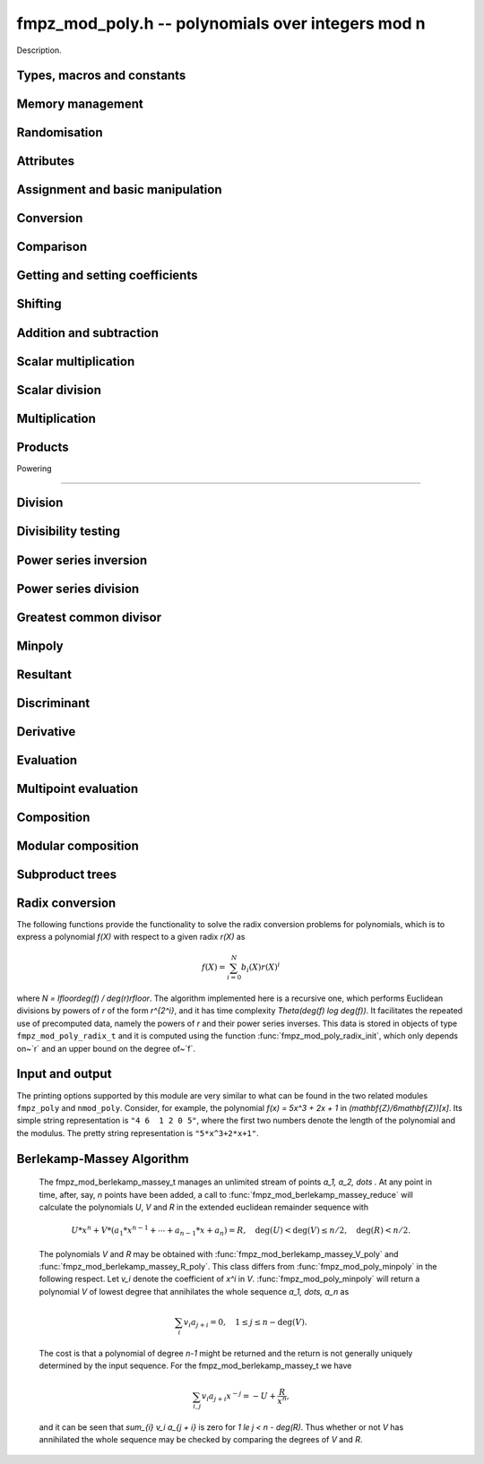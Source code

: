 .. _fmpz-mod-poly:

**fmpz_mod_poly.h** -- polynomials over integers mod n
===============================================================================

Description.

Types, macros and constants
-------------------------------------------------------------------------------

.. type:: fmpz_mod_poly_struct

    A structure holding a polynomial over the integers modulo `n`.

.. type:: fmpz_mod_poly_t

    An array of length 1 of ``fmpz_mod_poly_struct``.


Memory management
--------------------------------------------------------------------------------


.. function:: void fmpz_mod_poly_init(fmpz_mod_poly_t poly, const fmpz_mod_ctx_t ctx)

    Initialises ``poly`` for use with context ``ctx`` and set it to zero.
    A corresponding call to :func:`fmpz_mod_poly_clear` must be made to free the memory used by the polynomial.

.. function:: void fmpz_mod_poly_init2(fmpz_mod_poly_t poly, slong alloc, const fmpz_mod_ctx_t ctx)

    Initialises ``poly`` with space for at least ``alloc`` coefficients
    and sets the length to zero.  The allocated coefficients are all set to
    zero.

.. function:: void fmpz_mod_poly_clear(fmpz_mod_poly_t poly, const fmpz_mod_ctx_t ctx)

    Clears the given polynomial, releasing any memory used.  It must
    be reinitialised in order to be used again.

.. function:: void fmpz_mod_poly_realloc(fmpz_mod_poly_t poly, slong alloc, const fmpz_mod_ctx_t ctx)

    Reallocates the given polynomial to have space for ``alloc``
    coefficients.  If ``alloc`` is zero the polynomial is cleared
    and then reinitialised.  If the current length is greater than
    ``alloc`` the polynomial is first truncated to length ``alloc``.

.. function:: void fmpz_mod_poly_fit_length(fmpz_mod_poly_t poly, slong len, const fmpz_mod_ctx_t ctx)

    If ``len`` is greater than the number of coefficients currently
    allocated, then the polynomial is reallocated to have space for at
    least ``len`` coefficients.  No data is lost when calling this
    function.

    The function efficiently deals with the case where it is called
    many times in small increments by at least doubling the number of
    allocated coefficients when length is larger than the number of
    coefficients currently allocated.

.. function:: void _fmpz_mod_poly_normalise(fmpz_mod_poly_t poly)

    Sets the length of ``poly`` so that the top coefficient is non-zero.
    If all coefficients are zero, the length is set to zero.  This function
    is mainly used internally, as all functions guarantee normalisation.

.. function:: void _fmpz_mod_poly_set_length(fmpz_mod_poly_t poly, slong len)

    Demotes the coefficients of ``poly`` beyond ``len`` and sets
    the length of ``poly`` to ``len``.

.. function:: void fmpz_mod_poly_truncate(fmpz_mod_poly_t poly, slong len, const fmpz_mod_ctx_t ctx)

    If the current length of ``poly`` is greater than ``len``, it
    is truncated to have the given length.  Discarded coefficients are
    not necessarily set to zero.

.. function:: void fmpz_mod_poly_set_trunc(fmpz_mod_poly_t res, const fmpz_mod_poly_t poly, slong n, const fmpz_mod_ctx_t ctx)

    Notionally truncate ``poly`` to length `n` and set ``res`` to the
    result. The result is normalised.


Randomisation
--------------------------------------------------------------------------------


.. function:: void fmpz_mod_poly_randtest(fmpz_mod_poly_t f, flint_rand_t state, slong len, const fmpz_mod_ctx_t ctx)

    Sets the polynomial~`f` to a random polynomial of length up~``len``.

.. function:: void fmpz_mod_poly_randtest_irreducible(fmpz_mod_poly_t f, flint_rand_t state, slong len, const fmpz_mod_ctx_t ctx)

    Sets the polynomial~`f` to a random irreducible polynomial of length
    up~``len``, assuming ``len`` is positive.

.. function:: void fmpz_mod_poly_randtest_not_zero(fmpz_mod_poly_t f, flint_rand_t state, slong len, const fmpz_mod_ctx_t ctx)

    Sets the polynomial~`f` to a random polynomial of length up~``len``,
    assuming ``len`` is positive.

.. function:: void fmpz_mod_poly_randtest_monic(fmpz_mod_poly_t poly, flint_rand_t state, slong len, const fmpz_mod_ctx_t ctx)

    Generates a random monic polynomial with length ``len``.

.. function:: void fmpz_mod_poly_randtest_monic_irreducible(fmpz_mod_poly_t poly, flint_rand_t state, slong len, const fmpz_mod_ctx_t ctx)

    Generates a random monic irreducible polynomial with length ``len``.

.. function:: void fmpz_mod_poly_randtest_monic_primitive(fmpz_mod_poly_t poly, flint_rand_t state, slong len, const fmpz_mod_ctx_t ctx)

    Generates a random monic irreducible primitive polynomial with
    length ``len``.


.. function:: void fmpz_mod_poly_randtest_trinomial(fmpz_mod_poly_t poly, flint_rand_t state, slong len, const fmpz_mod_ctx_t ctx)

    Generates a random monic trinomial of length ``len``.

.. function:: int fmpz_mod_poly_randtest_trinomial_irreducible(fmpz_mod_poly_t poly, flint_rand_t state, slong len, slong max_attempts, const fmpz_mod_ctx_t ctx)

    Attempts to set ``poly`` to a monic irreducible trinomial of
    length ``len``.  It will generate up to ``max_attempts``
    trinomials in attempt to find an irreducible one.  If
    ``max_attempts`` is ``0``, then it will keep generating
    trinomials until an irreducible one is found.  Returns `1` if one
    is found and `0` otherwise.

.. function:: void fmpz_mod_poly_randtest_pentomial(fmpz_mod_poly_t poly, flint_rand_t state, slong len, const fmpz_mod_ctx_t ctx)

    Generates a random monic pentomial of length ``len``.

.. function:: int fmpz_mod_poly_randtest_pentomial_irreducible(fmpz_mod_poly_t poly, flint_rand_t state, slong len, slong max_attempts, const fmpz_mod_ctx_t ctx)

    Attempts to set ``poly`` to a monic irreducible pentomial of
    length ``len``.  It will generate up to ``max_attempts``
    pentomials in attempt to find an irreducible one.  If
    ``max_attempts`` is ``0``, then it will keep generating
    pentomials until an irreducible one is found.  Returns `1` if one
    is found and `0` otherwise.

.. function:: void fmpz_mod_poly_randtest_sparse_irreducible(fmpz_mod_poly_t poly, flint_rand_t state, slong len, const fmpz_mod_ctx_t ctx)

    Attempts to set ``poly`` to a sparse, monic irreducible polynomial
    with length ``len``.  It attempts to find an irreducible
    trinomial.  If that does not succeed, it attempts to find a
    irreducible pentomial.  If that fails, then ``poly`` is just
    set to a random monic irreducible polynomial.



Attributes
--------------------------------------------------------------------------------


.. function:: slong fmpz_mod_poly_degree(const fmpz_mod_poly_t poly, const fmpz_mod_ctx_t ctx)

    Returns the degree of the polynomial.  The degree of the zero
    polynomial is defined to be `-1`.

.. function:: slong fmpz_mod_poly_length(const fmpz_mod_poly_t poly, const fmpz_mod_ctx_t ctx)

    Returns the length of the polynomial, which is one more than
    its degree.

.. function:: fmpz * fmpz_mod_poly_lead(const fmpz_mod_poly_t poly, const fmpz_mod_ctx_t ctx)

    Returns a pointer to the first leading coefficient of ``poly``
    if this is non-zero, otherwise returns ``NULL``.


Assignment and basic manipulation
--------------------------------------------------------------------------------


.. function:: void fmpz_mod_poly_set(fmpz_mod_poly_t poly1, const fmpz_mod_poly_t poly2, const fmpz_mod_ctx_t ctx)

    Sets the polynomial ``poly1`` to the value of ``poly2``.

.. function:: void fmpz_mod_poly_swap(fmpz_mod_poly_t poly1, fmpz_mod_poly_t poly2, const fmpz_mod_ctx_t ctx)

    Swaps the two polynomials.  This is done efficiently by swapping
    pointers rather than individual coefficients.

.. function:: void fmpz_mod_poly_zero(fmpz_mod_poly_t poly, const fmpz_mod_ctx_t ctx)

    Sets ``poly`` to the zero polynomial.

.. function:: void fmpz_mod_poly_one(fmpz_mod_poly_t poly, const fmpz_mod_ctx_t ctx)

    Sets ``poly`` to the constant polynomial `1`.

.. function:: void fmpz_mod_poly_zero_coeffs(fmpz_mod_poly_t poly, slong i, slong j, const fmpz_mod_ctx_t ctx)

    Sets the coefficients of `X^k` for `k \in [i, j)` in the polynomial
    to zero.

.. function:: void fmpz_mod_poly_reverse(fmpz_mod_poly_t res, const fmpz_mod_poly_t poly, slong n, const fmpz_mod_ctx_t ctx)

    This function considers the polynomial ``poly`` to be of length `n`,
    notionally truncating and zero padding if required, and reverses
    the result.  Since the function normalises its result ``res`` may be
    of length less than `n`.


Conversion
--------------------------------------------------------------------------------


.. function:: void fmpz_mod_poly_set_ui(fmpz_mod_poly_t f, ulong c, const fmpz_mod_ctx_t ctx)

    Sets the polynomial `f` to the constant `c` reduced modulo `p`.

.. function:: void fmpz_mod_poly_set_fmpz(fmpz_mod_poly_t f, const fmpz_t c, const fmpz_mod_ctx_t ctx)

    Sets the polynomial `f` to the constant `c` reduced modulo `p`.

.. function:: void fmpz_mod_poly_set_fmpz_poly(fmpz_mod_poly_t f, const fmpz_poly_t g, const fmpz_mod_ctx_t ctx)

    Sets `f` to `g` reduced modulo `p`, where `p` is the modulus that
    is part of the data structure of `f`.

.. function:: void fmpz_mod_poly_get_fmpz_poly(fmpz_poly_t f, const fmpz_mod_poly_t g, const fmpz_mod_ctx_t ctx)

    Sets `f` to `g`.  This is done simply by lifting the coefficients
    of `g` taking representatives `[0, p) \subset \mathbf{Z}`.

.. function:: void fmpz_mod_poly_get_nmod_poly(nmod_poly_t f, const fmpz_mod_poly_t g)

   Sets `f` to `g` assuming the modulus of both polynomials is the same (no
   checking is performed).

.. function:: void fmpz_mod_poly_set_nmod_poly(fmpz_mod_poly_t f, const nmod_poly_t g)

   Sets `f` to `g` assuming the modulus of both polynomials is the same (no
   checking is performed).


Comparison
--------------------------------------------------------------------------------


.. function:: int fmpz_mod_poly_equal(const fmpz_mod_poly_t poly1, const fmpz_mod_poly_t poly2, const fmpz_mod_ctx_t ctx)

    Returns non-zero if the two polynomials are equal, otherwise returns zero.

.. function:: int fmpz_mod_poly_equal_trunc(const fmpz_mod_poly_t poly1, const fmpz_mod_poly_t poly2, slong n, const fmpz_mod_ctx_t ctx)

    Notionally truncates the two polynomials to length `n` and returns non-zero
    if the two polynomials are equal, otherwise returns zero.

.. function:: int fmpz_mod_poly_is_zero(const fmpz_mod_poly_t poly, const fmpz_mod_ctx_t ctx)

    Returns non-zero if the polynomial is zero.

.. function:: int fmpz_mod_poly_is_one(const fmpz_mod_poly_t poly, const fmpz_mod_ctx_t ctx)

    Returns non-zero if the polynomial is the constant `1`.

.. function:: int fmpz_mod_poly_is_gen(const fmpz_mod_poly_t poly, const fmpz_mod_ctx_t ctx)

    Returns non-zero if the polynomial is the degree `1` polynomial `x`.


Getting and setting coefficients
--------------------------------------------------------------------------------


.. function:: void fmpz_mod_poly_set_coeff_fmpz(fmpz_mod_poly_t poly, slong n, const fmpz_t x, const fmpz_mod_ctx_t ctx)

    Sets the coefficient of `X^n` in the polynomial to `x`,
    assuming `n \geq 0`.

.. function:: void fmpz_mod_poly_set_coeff_ui(fmpz_mod_poly_t poly, slong n, ulong x, const fmpz_mod_ctx_t ctx)

    Sets the coefficient of `X^n` in the polynomial to `x`,
    assuming `n \geq 0`.

.. function:: void fmpz_mod_poly_get_coeff_fmpz(fmpz_t x, const fmpz_mod_poly_t poly, slong n, const fmpz_mod_ctx_t ctx)

    Sets `x` to the coefficient of `X^n` in the polynomial,
    assuming `n \geq 0`.

.. function:: void fmpz_mod_poly_set_coeff_mpz(fmpz_mod_poly_t poly, slong n, const mpz_t x, const fmpz_mod_ctx_t ctx)

    Sets the coefficient of `X^n` in the polynomial to `x`,
    assuming `n \geq 0`.

.. function:: void fmpz_mod_poly_get_coeff_mpz(mpz_t x, const fmpz_mod_poly_t poly, slong n, const fmpz_mod_ctx_t ctx)

    Sets `x` to the coefficient of `X^n` in the polynomial,
    assuming `n \geq 0`.


Shifting
--------------------------------------------------------------------------------


.. function:: void _fmpz_mod_poly_shift_left(fmpz * res, const fmpz * poly, slong len, slong n, const fmpz_mod_ctx_t ctx)

    Sets ``(res, len + n)`` to ``(poly, len)`` shifted left by
    `n` coefficients.

    Inserts zero coefficients at the lower end.  Assumes that ``len``
    and `n` are positive, and that ``res`` fits ``len + n`` elements.
    Supports aliasing between ``res`` and ``poly``.

.. function:: void fmpz_mod_poly_shift_left(fmpz_mod_poly_t f, const fmpz_mod_poly_t g, slong n, const fmpz_mod_ctx_t ctx)

    Sets ``res`` to ``poly`` shifted left by `n` coeffs.  Zero
    coefficients are inserted.

.. function:: void _fmpz_mod_poly_shift_right(fmpz * res, const fmpz * poly, slong len, slong n, const fmpz_mod_ctx_t ctx)

    Sets ``(res, len - n)`` to ``(poly, len)`` shifted right by
    `n` coefficients.

    Assumes that ``len`` and `n` are positive, that ``len > n``,
    and that ``res`` fits ``len - n`` elements.  Supports aliasing
    between ``res`` and ``poly``, although in this case the top
    coefficients of ``poly`` are not set to zero.

.. function:: void fmpz_mod_poly_shift_right(fmpz_mod_poly_t f, const fmpz_mod_poly_t g, slong n, const fmpz_mod_ctx_t ctx)

    Sets ``res`` to ``poly`` shifted right by `n` coefficients.  If `n`
    is equal to or greater than the current length of ``poly``, ``res``
    is set to the zero polynomial.


Addition and subtraction
--------------------------------------------------------------------------------


.. function:: void _fmpz_mod_poly_add(fmpz *res, const fmpz *poly1, slong len1, const fmpz *poly2, slong len2, const fmpz_t p)

    Sets ``res`` to the sum of ``(poly1, len1)`` and
    ``(poly2, len2)``.  It is assumed that ``res`` has
    sufficient space for the longer of the two polynomials.

.. function:: void fmpz_mod_poly_add(fmpz_mod_poly_t res, const fmpz_mod_poly_t poly1, const fmpz_mod_poly_t poly2, const fmpz_mod_ctx_t ctx)

    Sets ``res`` to the sum of ``poly1`` and ``poly2``.

.. function:: void fmpz_mod_poly_add_series(fmpz_mod_poly_t res, const fmpz_mod_poly_t poly1, const fmpz_mod_poly_t poly2, slong n, const fmpz_mod_ctx_t ctx)

    Notionally truncate ``poly1`` and ``poly2`` to length `n` and set
    ``res`` to the sum.

.. function:: void _fmpz_mod_poly_sub(fmpz *res, const fmpz *poly1, slong len1, const fmpz *poly2, slong len2, const fmpz_t p)

    Sets ``res`` to ``(poly1, len1)`` minus ``(poly2, len2)``.  It
    is assumed that ``res`` has sufficient space for the longer of the
    two polynomials.

.. function:: void fmpz_mod_poly_sub(fmpz_mod_poly_t res, const fmpz_mod_poly_t poly1, const fmpz_mod_poly_t poly2, const fmpz_mod_ctx_t ctx)

    Sets ``res`` to ``poly1`` minus ``poly2``.

.. function:: void fmpz_mod_poly_sub_series(fmpz_mod_poly_t res, const fmpz_mod_poly_t poly1, const fmpz_mod_poly_t poly2, slong n, const fmpz_mod_ctx_t ctx)

    Notionally truncate ``poly1`` and ``poly2`` to length `n` and set
    ``res`` to the difference.

.. function:: void _fmpz_mod_poly_neg(fmpz *res, const fmpz *poly, slong len, const fmpz_t p)

    Sets ``(res, len)`` to the negative of ``(poly, len)``
    modulo `p`.

.. function:: void fmpz_mod_poly_neg(fmpz_mod_poly_t res, const fmpz_mod_poly_t poly, const fmpz_mod_ctx_t ctx)

    Sets ``res`` to the negative of ``poly`` modulo `p`.


Scalar multiplication
--------------------------------------------------------------------------------


.. function:: void _fmpz_mod_poly_scalar_mul_fmpz(fmpz *res, const fmpz *poly, slong len, const fmpz_t x, const fmpz_t p)

    Sets ``(res, len``) to ``(poly, len)`` multiplied by `x`,
    reduced modulo `p`.

.. function:: void fmpz_mod_poly_scalar_mul_fmpz(fmpz_mod_poly_t res, const fmpz_mod_poly_t poly, const fmpz_t x, const fmpz_mod_ctx_t ctx)

    Sets ``res`` to ``poly`` multiplied by `x`.


Scalar division
--------------------------------------------------------------------------------


.. function:: void _fmpz_mod_poly_scalar_div_fmpz(fmpz *res, const fmpz *poly, slong len, const fmpz_t x, const fmpz_t p)

    Sets ``(res, len``) to ``(poly, len)`` divided by `x` (i.e.
    multiplied by the inverse of `x \pmod{p}`). The result is reduced modulo
    `p`.

.. function:: void fmpz_mod_poly_scalar_div_fmpz(fmpz_mod_poly_t res, const fmpz_mod_poly_t poly, const fmpz_t x, const fmpz_mod_ctx_t ctx)

    Sets ``res`` to ``poly`` divided by `x`, (i.e. multiplied by the
    inverse of `x \pmod{p}`). The result is reduced modulo `p`.


Multiplication
--------------------------------------------------------------------------------


.. function:: void _fmpz_mod_poly_mul(fmpz *res, const fmpz *poly1, slong len1, const fmpz *poly2, slong len2, const fmpz_t p)

    Sets ``(res, len1 + len2 - 1)`` to the product of ``(poly1, len1)``
    and ``(poly2, len2)``.  Assumes ``len1 >= len2 > 0``.  Allows
    zero-padding of the two input polynomials.

.. function:: void fmpz_mod_poly_mul(fmpz_mod_poly_t res, const fmpz_mod_poly_t poly1, const fmpz_mod_poly_t poly2, const fmpz_mod_ctx_t ctx)

    Sets ``res`` to the product of ``poly1`` and ``poly2``.

.. function:: void _fmpz_mod_poly_mullow(fmpz *res, const fmpz *poly1, slong len1, const fmpz *poly2, slong len2, const fmpz_t p, slong n)

    Sets ``(res, n)`` to the lowest `n` coefficients of the product of
    ``(poly1, len1)`` and ``(poly2, len2)``.

    Assumes ``len1 >= len2 > 0`` and ``0 < n <= len1 + len2 - 1``.
    Allows for zero-padding in the inputs.  Does not support aliasing between
    the inputs and the output.

.. function:: void fmpz_mod_poly_mullow(fmpz_mod_poly_t res, const fmpz_mod_poly_t poly1, const fmpz_mod_poly_t poly2, slong n, const fmpz_mod_ctx_t ctx)

    Sets ``res`` to the lowest `n` coefficients of the product of
    ``poly1`` and ``poly2``.

.. function:: void _fmpz_mod_poly_sqr(fmpz *res, const fmpz *poly, slong len, const fmpz_t p)

    Sets ``res`` to the square of ``poly``.

.. function:: void fmpz_mod_poly_sqr(fmpz_mod_poly_t res, const fmpz_mod_poly_t poly, const fmpz_mod_ctx_t ctx)

    Computes ``res`` as the square of ``poly``.

.. function:: void _fmpz_mod_poly_mulmod(fmpz * res, const fmpz * poly1, slong len1, const fmpz * poly2, slong len2, const fmpz * f, slong lenf, const fmpz_t p)

    Sets ``res, len1 + len2 - 1`` to the remainder of the product of
    ``poly1`` and ``poly2`` upon polynomial division by ``f``.

    It is required that ``len1 + len2 - lenf > 0``, which is equivalent
    to requiring that the result will actually be reduced. Otherwise, simply
    use ``_fmpz_mod_poly_mul`` instead.

    Aliasing of ``f`` and ``res`` is not permitted.

.. function:: void fmpz_mod_poly_mulmod(fmpz_mod_poly_t res, const fmpz_mod_poly_t poly1, const fmpz_mod_poly_t poly2, const fmpz_mod_poly_t f, const fmpz_mod_ctx_t ctx)

    Sets ``res`` to the remainder of the product of ``poly1`` and
    ``poly2`` upon polynomial division by ``f``.

.. function:: void _fmpz_mod_poly_mulmod_preinv(fmpz * res, const fmpz * poly1, slong len1, const fmpz * poly2, slong len2, const fmpz * f, slong lenf, const fmpz* finv, slong lenfinv, const fmpz_t p)

    Sets ``res, len1 + len2 - 1`` to the remainder of the product of
    ``poly1`` and ``poly2`` upon polynomial division by ``f``.

    It is required that ``finv`` is the inverse of the reverse of ``f``
    mod ``x^lenf``. It is required that ``len1 + len2 - lenf > 0``,
    which is equivalent to requiring that the result will actually be reduced.
    It is required that ``len1 < lenf`` and ``len2 < lenf``.
    Otherwise, simply use ``_fmpz_mod_poly_mul`` instead.

    Aliasing of ``f`` or ``finv`` and ``res`` is not permitted.

.. function:: void fmpz_mod_poly_mulmod_preinv(fmpz_mod_poly_t res, const fmpz_mod_poly_t poly1, const fmpz_mod_poly_t poly2, const fmpz_mod_poly_t f, const fmpz_mod_poly_t finv, const fmpz_mod_ctx_t ctx)

    Sets ``res`` to the remainder of the product of ``poly1`` and
    ``poly2`` upon polynomial division by ``f``. ``finv`` is the
    inverse of the reverse of ``f``. It is required that ``poly1`` and
    ``poly2`` are reduced modulo ``f``.


Products
--------------------------------------------------------------------------------


.. function:: void _fmpz_mod_poly_product_roots_fmpz_vec(fmpz * poly, const fmpz * xs, slong n, fmpz_t f)

    Sets ``(poly, n + 1)`` to the monic polynomial which is the product
    of `(x - x_0)(x - x_1) \cdots (x - x_{n-1})`, the roots `x_i` being
    given by ``xs``. It is required that the roots are canonical.

    Aliasing of the input and output is not allowed.


.. function:: void fmpz_mod_poly_product_roots_fmpz_vec(fmpz_mod_poly_t poly, const fmpz * xs, slong n, fmpz_t f, const fmpz_mod_ctx_t ctx)

    Sets ``poly`` to the monic polynomial which is the product
    of `(x - x_0)(x - x_1) \cdots (x - x_{n-1})`, the roots `x_i` being
    given by ``xs``. It is required that the roots are canonical.


.. function:: int fmpz_mod_poly_find_distinct_nonzero_roots(fmpz * roots, const fmpz_mod_poly_t A, const fmpz_mod_ctx_t ctx)

    If ``A`` has `\deg(A)` distinct nonzero roots in `\mathbb{F}_p`, write these roots out to ``roots[0]`` to ``roots[deg(A) - 1]`` and return ``1``.
    Otherwise, return ``0``. It is assumed that ``A`` is nonzero and that the modulus of ``A`` is prime.
    This function uses Rabin's probabilistic method via gcd's with `(x + \delta)^{\frac{p-1}{2}} - 1`.


Powering

--------------------------------------------------------------------------------


.. function:: void _fmpz_mod_poly_pow(fmpz *rop, const fmpz *op, slong len, ulong e, const fmpz_t p)

    Sets ``rop = poly^e``, assuming that `e > 1` and ``elen > 0``,
    and that ``res`` has space for ``e*(len - 1) + 1`` coefficients.
    Does not support aliasing.

.. function:: void fmpz_mod_poly_pow(fmpz_mod_poly_t rop, const fmpz_mod_poly_t op, ulong e, const fmpz_mod_ctx_t ctx)

    Computes ``rop = poly^e``.  If `e` is zero, returns one,
    so that in particular ``0^0 = 1``.

.. function:: void _fmpz_mod_poly_pow_trunc(fmpz * res, const fmpz * poly, ulong e, slong trunc, const fmpz_t p)

    Sets ``res`` to the low ``trunc`` coefficients of ``poly``
    (assumed to be zero padded if necessary to length ``trunc``) to
    the power ``e``. This is equivalent to doing a powering followed
    by a truncation. We require that ``res`` has enough space for
    ``trunc`` coefficients, that ``trunc > 0`` and that
    ``e > 1``. Aliasing is not permitted.

.. function:: void fmpz_mod_poly_pow_trunc(fmpz_mod_poly_t res, const fmpz_mod_poly_t poly, ulong e, slong trunc, const fmpz_mod_ctx_t ctx)

    Sets ``res`` to the low ``trunc`` coefficients of ``poly``
    to the power ``e``. This is equivalent to doing a powering
    followed by a truncation.

.. function:: void _fmpz_mod_poly_pow_trunc_binexp(fmpz * res, const fmpz * poly, ulong e, slong trunc, const fmpz_t p)

    Sets ``res`` to the low ``trunc`` coefficients of ``poly``
    (assumed to be zero padded if necessary to length ``trunc``) to
    the power ``e``. This is equivalent to doing a powering followed
    by a truncation. We require that ``res`` has enough space for
    ``trunc`` coefficients, that ``trunc > 0`` and that
    ``e > 1``. Aliasing is not permitted. Uses the binary
    exponentiation method.

.. function:: void fmpz_mod_poly_pow_trunc_binexp(fmpz_mod_poly_t res, const fmpz_mod_poly_t poly, ulong e, slong trunc, const fmpz_mod_ctx_t ctx)

    Sets ``res`` to the low ``trunc`` coefficients of ``poly``
    to the power ``e``. This is equivalent to doing a powering
    followed by a truncation. Uses the binary exponentiation method.

.. function:: void _fmpz_mod_poly_powmod_ui_binexp(fmpz * res, const fmpz * poly, ulong e, const fmpz * f, slong lenf, const fmpz_t p)

    Sets ``res`` to ``poly`` raised to the power ``e``
    modulo ``f``, using binary exponentiation. We require ``e > 0``.

    We require ``lenf > 1``. It is assumed that ``poly`` is already
    reduced modulo ``f`` and zero-padded as necessary to have length
    exactly ``lenf - 1``. The output ``res`` must have room for
    ``lenf - 1`` coefficients.

.. function:: void fmpz_mod_poly_powmod_ui_binexp(fmpz_mod_poly_t res, const fmpz_mod_poly_t poly, ulong e, const fmpz_mod_poly_t f, const fmpz_mod_ctx_t ctx)

    Sets ``res`` to ``poly`` raised to the power ``e``
    modulo ``f``, using binary exponentiation. We require ``e >= 0``.

.. function:: void _fmpz_mod_poly_powmod_ui_binexp_preinv(fmpz * res, const fmpz * poly, ulong e, const fmpz * f, slong lenf, const fmpz * finv, slong lenfinv, const fmpz_t p)

    Sets ``res`` to ``poly`` raised to the power ``e``
    modulo ``f``, using binary exponentiation. We require ``e > 0``.
    We require ``finv`` to be the inverse of the reverse of ``f``.

    We require ``lenf > 1``. It is assumed that ``poly`` is already
    reduced modulo ``f`` and zero-padded as necessary to have length
    exactly ``lenf - 1``. The output ``res`` must have room for
    ``lenf - 1`` coefficients.

.. function:: void fmpz_mod_poly_powmod_ui_binexp_preinv(fmpz_mod_poly_t res, const fmpz_mod_poly_t poly, ulong e, const fmpz_mod_poly_t f, const fmpz_mod_poly_t finv, const fmpz_mod_ctx_t ctx)

    Sets ``res`` to ``poly`` raised to the power ``e``
    modulo ``f``, using binary exponentiation. We require ``e >= 0``.
    We require ``finv`` to be the inverse of the reverse of ``f``.

.. function:: void _fmpz_mod_poly_powmod_fmpz_binexp(fmpz * res, const fmpz * poly, const fmpz_t e, const fmpz * f, slong lenf, const fmpz_t p)

    Sets ``res`` to ``poly`` raised to the power ``e``
    modulo ``f``, using binary exponentiation. We require ``e > 0``.

    We require ``lenf > 1``. It is assumed that ``poly`` is already
    reduced modulo ``f`` and zero-padded as necessary to have length
    exactly ``lenf - 1``. The output ``res`` must have room for
    ``lenf - 1`` coefficients.

.. function:: void fmpz_mod_poly_powmod_fmpz_binexp(fmpz_mod_poly_t res, const fmpz_mod_poly_t poly, const fmpz_t e, const fmpz_mod_poly_t f, const fmpz_mod_ctx_t ctx)

    Sets ``res`` to ``poly`` raised to the power ``e``
    modulo ``f``, using binary exponentiation. We require ``e >= 0``.

.. function:: void _fmpz_mod_poly_powmod_fmpz_binexp_preinv(fmpz * res, const fmpz * poly, const fmpz_t e, const fmpz * f, slong lenf, const fmpz* finv, slong lenfinv, const fmpz_t p)

    Sets ``res`` to ``poly`` raised to the power ``e``
    modulo ``f``, using binary exponentiation. We require ``e > 0``.
    We require ``finv`` to be the inverse of the reverse of ``f``.

    We require ``lenf > 1``. It is assumed that ``poly`` is already
    reduced modulo ``f`` and zero-padded as necessary to have length
    exactly ``lenf - 1``. The output ``res`` must have room for
    ``lenf - 1`` coefficients.

.. function:: void fmpz_mod_poly_powmod_fmpz_binexp_preinv(fmpz_mod_poly_t res, const fmpz_mod_poly_t poly, const fmpz_t e, const fmpz_mod_poly_t f, const fmpz_mod_poly_t finv, const fmpz_mod_ctx_t ctx)

    Sets ``res`` to ``poly`` raised to the power ``e``
    modulo ``f``, using binary exponentiation. We require ``e >= 0``.
    We require ``finv`` to be the inverse of the reverse of ``f``.

.. function:: void _fmpz_mod_poly_powmod_x_fmpz_preinv(fmpz * res, const fmpz_t e, const fmpz * f, slong lenf, const fmpz* finv, slong lenfinv, const fmpz_t p)

    Sets ``res`` to ``x`` raised to the power ``e`` modulo ``f``,
    using sliding window exponentiation. We require ``e > 0``.
    We require ``finv`` to be the inverse of the reverse of ``f``.

    We require ``lenf > 2``. The output ``res`` must have room for
    ``lenf - 1`` coefficients.

.. function:: void fmpz_mod_poly_powmod_x_fmpz_preinv(fmpz_mod_poly_t res, const fmpz_t e, const fmpz_mod_poly_t f, const fmpz_mod_poly_t finv, const fmpz_mod_ctx_t ctx)

    Sets ``res`` to ``x`` raised to the power ``e``
    modulo ``f``, using sliding window exponentiation. We require
    ``e >= 0``. We require ``finv`` to be the inverse of the reverse of
    ``

.. function:: void _fmpz_mod_poly_powers_mod_preinv_naive(fmpz ** res, const fmpz * f, slong flen, slong n, const fmpz * g, slong glen, const fmpz * ginv, slong ginvlen, const fmpz_t p)

    Compute ``f^0, f^1, ..., f^(n-1) mod g``, where ``g`` has length ``glen``
    and ``f`` is reduced mod ``g`` and has length ``flen`` (possibly zero
    spaced). Assumes ``res`` is an array of ``n`` arrays each with space for
    at least ``glen - 1`` coefficients and that ``flen > 0``. We require that
    ``ginv`` of length ``ginvlen`` is set to the power series inverse of the
    reverse of ``g``.

.. function:: void fmpz_mod_poly_powers_mod_naive(fmpz_mod_poly_struct * res, const fmpz_mod_poly_t f, slong n, const fmpz_mod_poly_t g, const fmpz_mod_ctx_t ctx)

    Set the entries of the array ``res`` to ``f^0, f^1, ..., f^(n-1) mod g``.
    No aliasing is permitted between the entries of ``res`` and either of the
    inputs.

.. function:: void _fmpz_mod_poly_powers_mod_preinv_threaded_pool(fmpz ** res, const fmpz * f, slong flen, slong n, const fmpz * g, slong glen, const fmpz * ginv, slong ginvlen, const fmpz_t p, thread_pool_handle * threads, slong num_threads)

    Compute ``f^0, f^1, ..., f^(n-1) mod g``, where ``g`` has length ``glen``
    and ``f`` is reduced mod ``g`` and has length ``flen`` (possibly zero
    spaced). Assumes ``res`` is an array of ``n`` arrays each with space for
    at least ``glen - 1`` coefficients and that ``flen > 0``. We require that
    ``ginv`` of length ``ginvlen`` is set to the power series inverse of the
    reverse of ``g``.

.. function:: void fmpz_mod_poly_powers_mod_bsgs(fmpz_mod_poly_struct * res, const fmpz_mod_poly_t f, slong n, const fmpz_mod_poly_t g, const fmpz_mod_ctx_t ctx)

    Set the entries of the array ``res`` to ``f^0, f^1, ..., f^(n-1) mod g``.
    No aliasing is permitted between the entries of ``res`` and either of the
    inputs.

.. function:: void fmpz_mod_poly_frobenius_powers_2exp_precomp( fmpz_mod_poly_frobenius_powers_2exp_t pow, const fmpz_mod_poly_t f, const fmpz_mod_poly_t finv, ulong m, const fmpz_mod_ctx_t ctx)

    If ``p = f->p``, compute `x^{(p^1)}`, `x^{(p^2)}`, `x^{(p^4)}`, ...,
    `x^{(p^{(2^l)})} \pmod{f}` where `2^l` is the greatest power of `2` less than
    or equal to `m`.

    Allows construction of `x^{(p^k)}` for `k = 0`, `1`, ..., `x^{(p^m)} \pmod{f}`
    using :func:`fmpz_mod_poly_frobenius_power`.

    Requires precomputed inverse of `f`, i.e. newton inverse.

.. function:: void fmpz_mod_poly_frobenius_powers_2exp_clear(fmpz_mod_poly_frobenius_powers_2exp_t pow, const fmpz_mod_ctx_t ctx)

    Clear resources used by the ``fmpz_mod_poly_frobenius_powers_2exp_t``
    struct.

.. function:: void fmpz_mod_poly_frobenius_power(fmpz_mod_poly_t res, fmpz_mod_poly_frobenius_powers_2exp_t pow, const fmpz_mod_poly_t f, ulong m, const fmpz_mod_ctx_t ctx)

    If ``p = f->p``, compute `x^{(p^m)} \pmod{f}`.

    Requires precomputed frobenius powers supplied by
    ``fmpz_mod_poly_frobenius_powers_2exp_precomp``.

    If `m == 0` and `f` has degree `0` or `1`, this performs a division.
    However an impossible inverse by the leading coefficient of `f` will have
    been caught by ``fmpz_mod_poly_frobenius_powers_2exp_precomp``.

.. function:: void fmpz_mod_poly_frobenius_powers_precomp(fmpz_mod_poly_frobenius_powers_t pow, const fmpz_mod_poly_t f, const fmpz_mod_poly_t finv, ulong m, const fmpz_mod_ctx_t ctx)

    If ``p = f->p``, compute `x^{(p^0)}`, `x^{(p^1)}`, `x^{(p^2)}`, `x^{(p^3)}`,
    ..., `x^{(p^m)} \pmod{f}`.

    Requires precomputed inverse of `f`, i.e. newton inverse.

.. function:: void fmpz_mod_poly_frobenius_powers_clear(fmpz_mod_poly_frobenius_powers_t pow, const fmpz_mod_ctx_t ctx)

    Clear resources used by the ``fmpz_mod_poly_frobenius_powers_t``
    struct.


Division
--------------------------------------------------------------------------------


.. function:: void _fmpz_mod_poly_divrem_basecase(fmpz * Q, fmpz * R, const fmpz * A, slong lenA, const fmpz * B, slong lenB, const fmpz_t invB, const fmpz_t p)

    Computes ``(Q, lenA - lenB + 1)``, ``(R, lenA)`` such that
    `A = B Q + R` with `0 \leq \operatorname{len}(R) < \operatorname{len}(B)`.

    Assumes that the leading coefficient of `B` is invertible
    modulo `p`, and that ``invB`` is the inverse.

    Assumes that `\operatorname{len}(A), \operatorname{len}(B) > 0`.  Allows zero-padding in
    ``(A, lenA)``.  `R` and `A` may be aliased, but apart from this no
    aliasing of input and output operands is allowed.

.. function:: void fmpz_mod_poly_divrem_basecase(fmpz_mod_poly_t Q, fmpz_mod_poly_t R, const fmpz_mod_poly_t A, const fmpz_mod_poly_t B, const fmpz_mod_ctx_t ctx)

    Computes `Q`, `R` such that `A = B Q + R` with
    `0 \leq \operatorname{len}(R) < \operatorname{len}(B)`.

    Assumes that the leading coefficient of `B` is invertible
    modulo `p`.

.. function:: void _fmpz_mod_poly_divrem_newton_n_preinv (fmpz* Q, fmpz* R, const fmpz* A, slong lenA, const fmpz* B, slong lenB, const fmpz* Binv, slong lenBinv, const fmpz_t mod)

    Computes `Q` and `R` such that `A = BQ + R` with `\operatorname{len}(R)` less than
    ``lenB``, where `A` is of length ``lenA`` and `B` is of length
    ``lenB``. We require that `Q` have space for ``lenA - lenB + 1``
    coefficients. Furthermore, we assume that `Binv` is the inverse of the
    reverse of `B` mod `x^{\operatorname{len}(B)}`. The algorithm used is to call
    :func:`div_newton_n_preinv` and then multiply out and compute
    the remainder.

.. function:: void fmpz_mod_poly_divrem_newton_n_preinv(fmpz_mod_poly_t Q, fmpz_mod_poly_t R, const fmpz_mod_poly_t A, const fmpz_mod_poly_t B, const fmpz_mod_poly_t Binv, const fmpz_mod_ctx_t ctx)

    Computes `Q` and `R` such that `A = BQ + R` with `\operatorname{len}(R) < \operatorname{len}(B)`.
    We assume `Binv` is the inverse of the reverse of `B` mod `x^{\operatorname{len}(B)}`.

    It is required that the length of `A` is less than or equal to
    2*the length of `B` - 2.

    The algorithm used is to call :func:`div_newton_n` and then multiply out
    and compute the remainder.

.. function:: void _fmpz_mod_poly_div_basecase(fmpz * Q, fmpz * R, const fmpz * A, slong lenA, const fmpz * B, slong lenB, const fmpz_t invB, const fmpz_t p)

    Notationally, computes `Q`, `R` such that `A = B Q + R` with
    `0 \leq \operatorname{len}(R) < \operatorname{len}(B)` but only sets ``(Q, lenA - lenB + 1)``.

    Requires temporary space ``(R, lenA)``.  Allows aliasing
    only between `A` and `R`.  Allows zero-padding in `A` but
    not in `B`.  Assumes that the leading coefficient of `B`
    is a unit modulo `p`.

.. function:: void fmpz_mod_poly_div_basecase(fmpz_mod_poly_t Q, const fmpz_mod_poly_t A, const fmpz_mod_poly_t B, const fmpz_mod_ctx_t ctx)

    Notationally, computes `Q`, `R` such that `A = B Q + R` with
    `0 \leq \operatorname{len}(R) < \operatorname{len}(B)` assuming that the leading term
    of `B` is a unit.

.. function:: void _fmpz_mod_poly_div_newton_n_preinv (fmpz* Q, const fmpz* A, slong lenA, const fmpz* B, slong lenB, const fmpz* Binv, slong lenBinv, const fmpz_t mod)

    Notionally computes polynomials `Q` and `R` such that `A = BQ + R` with
    `\operatorname{len}(R)` less than ``lenB``, where ``A`` is of length ``lenA``
    and ``B`` is of length ``lenB``, but return only `Q`.

    We require that `Q` have space for ``lenA - lenB + 1`` coefficients
    and assume that the leading coefficient of `B` is a unit. Furthermore, we
    assume that `Binv` is the inverse of the reverse of `B` mod `x^{\operatorname{len}(B)}`.

    The algorithm used is to reverse the polynomials and divide the
    resulting power series, then reverse the result.

.. function:: void fmpz_mod_poly_div_newton_n_preinv(fmpz_mod_poly_t Q, const fmpz_mod_poly_t A, const fmpz_mod_poly_t B, const fmpz_mod_poly_t Binv, const fmpz_mod_ctx_t ctx)

    Notionally computes `Q` and `R` such that `A = BQ + R` with
    `\operatorname{len}(R) < \operatorname{len}(B)`, but returns only `Q`.

    We assume that the leading coefficient of `B` is a unit and that `Binv` is
    the inverse of the reverse of `B` mod `x^{\operatorname{len}(B)}`.

    It is required that the length of `A` is less than or equal to
    2*the length of `B` - 2.

    The algorithm used is to reverse the polynomials and divide the
    resulting power series, then reverse the result.

.. function:: ulong fmpz_mod_poly_remove(fmpz_mod_poly_t f, const fmpz_mod_poly_t g, const fmpz_mod_ctx_t ctx)

    Removes the highest possible power of ``g`` from ``f`` and
    returns the exponent.

.. function:: void _fmpz_mod_poly_rem_basecase(fmpz * R, const fmpz * A, slong lenA, const fmpz * B, slong lenB, const fmpz_t invB, const fmpz_t p)

    Notationally, computes `Q`, `R` such that `A = B Q + R` with
    `0 \leq \operatorname{len}(R) < \operatorname{len}(B)` but only sets ``(R, lenB - 1)``.

    Allows aliasing only between `A` and `R`.  Allows zero-padding
    in `A` but not in `B`.  Assumes that the leading coefficient
    of `B` is a unit modulo `p`.

.. function:: void fmpz_mod_poly_rem_basecase(fmpz_mod_poly_t R, const fmpz_mod_poly_t A, const fmpz_mod_poly_t B, const fmpz_mod_ctx_t ctx)

    Notationally, computes `Q`, `R` such that `A = B Q + R` with
    `0 \leq \operatorname{len}(R) < \operatorname{len}(B)` assuming that the leading term
    of `B` is a unit.

.. function:: void _fmpz_mod_poly_divrem_divconquer_recursive(fmpz * Q, fmpz * BQ, fmpz * W, const fmpz * A, const fmpz * B, slong lenB, const fmpz_t invB, const fmpz_t p)

    Computes ``(Q, lenB)``, ``(BQ, 2 lenB - 1)`` such that
    `BQ = B \times Q` and `A = B Q + R` where `0 \leq \operatorname{len}(R) < \operatorname{len}(B)`.

    Assumes that the leading coefficient of `B` is invertible
    modulo `p`, and that ``invB`` is the inverse.

    Assumes `\operatorname{len}(B) > 0`.  Allows zero-padding in ``(A, lenA)``.  Requires
    a temporary array ``(W, 2 lenB - 1)``.  No aliasing of input and output
    operands is allowed.

    This function does not read the bottom `\operatorname{len}(B) - 1` coefficients from
    `A`, which means that they might not even need to exist in allocated
    memory.

.. function:: void _fmpz_mod_poly_divrem_divconquer(fmpz * Q, fmpz * R, const fmpz * A, slong lenA, const fmpz * B, slong lenB, const fmpz_t invB, const fmpz_t p)

    Computes ``(Q, lenA - lenB + 1)``, ``(R, lenB - 1)`` such that
    `A = B Q + R` and `0 \leq \operatorname{len}(R) < \operatorname{len}(B)`.

    Assumes that the leading coefficient of `B` is invertible
    modulo `p`, and that ``invB`` is the inverse.

    Assumes `\operatorname{len}(A) \geq \operatorname{len}(B) > 0`.  Allows zero-padding in
    ``(A, lenA)``.  No aliasing of input and output operands is
    allowed.

.. function:: void fmpz_mod_poly_divrem_divconquer(fmpz_mod_poly_t Q, fmpz_mod_poly_t R, const fmpz_mod_poly_t A, const fmpz_mod_poly_t B, const fmpz_mod_ctx_t ctx)

    Computes `Q`, `R` such that `A = B Q + R` and `0 \leq \operatorname{len}(R) < \operatorname{len}(B)`.

    Assumes that `B` is non-zero and that the leading coefficient
    of `B` is invertible modulo `p`.

.. function:: void _fmpz_mod_poly_divrem(fmpz * Q, fmpz * R, const fmpz * A, slong lenA, const fmpz * B, slong lenB, const fmpz_t invB, const fmpz_t p)

    Computes ``(Q, lenA - lenB + 1)``, ``(R, lenB - 1)`` such that
    `A = B Q + R` and `0 \leq \operatorname{len}(R) < \operatorname{len}(B)`.

    Assumes that `B` is non-zero, that the leading coefficient
    of `B` is invertible modulo `p` and that ``invB`` is
    the inverse.

    Assumes `\operatorname{len}(A) \geq \operatorname{len}(B) > 0`.  Allows zero-padding in
    ``(A, lenA)``.  No aliasing of input and output operands is
    allowed.

.. function:: void fmpz_mod_poly_divrem(fmpz_mod_poly_t Q, fmpz_mod_poly_t R, const fmpz_mod_poly_t A, const fmpz_mod_poly_t B, const fmpz_mod_ctx_t ctx)

    Computes `Q`, `R` such that `A = B Q + R` and
    `0 \leq \operatorname{len}(R) < \operatorname{len}(B)`.

    Assumes that `B` is non-zero and that the leading coefficient
    of `B` is invertible modulo `p`.

.. function:: void fmpz_mod_poly_divrem_f(fmpz_t f, fmpz_mod_poly_t Q, fmpz_mod_poly_t R, const fmpz_mod_poly_t A, const fmpz_mod_poly_t B, const fmpz_mod_ctx_t ctx)

    Either finds a non-trivial factor~`f` of the modulus~`p`, or computes
    `Q`, `R` such that `A = B Q + R` and `0 \leq \operatorname{len}(R) < \operatorname{len}(B)`.

    If the leading coefficient of `B` is invertible in `\mathbf{Z}/(p)`,
    the division with remainder operation is carried out, `Q` and `R` are
    computed correctly, and `f` is set to `1`.  Otherwise, `f` is set to
    a non-trivial factor of `p` and `Q` and `R` are not touched.

    Assumes that `B` is non-zero.

.. function:: void _fmpz_mod_poly_rem(fmpz *R, const fmpz *A, slong lenA, const fmpz *B, slong lenB, const fmpz_t invB, const fmpz_t p)

    Notationally, computes ``(Q, lenA - lenB + 1)``, ``(R, lenB - 1)``
    such that `A = B Q + R` and `0 \leq \operatorname{len}(R) < \operatorname{len}(B)`, returning
    only the remainder part.

    Assumes that `B` is non-zero, that the leading coefficient
    of `B` is invertible modulo `p` and that ``invB`` is
    the inverse.

    Assumes `\operatorname{len}(A) \geq \operatorname{len}(B) > 0`.  Allows zero-padding in
    ``(A, lenA)``.  No aliasing of input and output operands is
    allowed.

.. function:: void _fmpz_mod_poly_rem_f(fmpz_t f, fmpz *R, const fmpz *A, slong lenA, const fmpz *B, slong lenB, const fmpz_t invB, const fmpz_t p)

    If `f` returns with the value `1` then the function operates as
    ``_fmpz_mod_poly_rem``, otherwise `f` will be set to a nontrivial
    factor of `p`.

.. function:: void fmpz_mod_poly_rem(fmpz_mod_poly_t R, const fmpz_mod_poly_t A, const fmpz_mod_poly_t B, const fmpz_mod_ctx_t ctx)

    Notationally, computes `Q`, `R` such that `A = B Q + R`
    and `0 \leq \operatorname{len}(R) < \operatorname{len}(B)`, returning only the remainder
    part.

    Assumes that `B` is non-zero and that the leading coefficient
    of `B` is invertible modulo `p`.


Divisibility testing
--------------------------------------------------------------------------------


.. function:: int _fmpz_mod_poly_divides_classical(fmpz * Q, const fmpz * A, slong lenA, const fmpz * B, slong lenB, fmpz_mod_ctx_t mod)

    Returns `1` if `(B, lenB)` divides `(A, lenA)` and sets
    `(Q, lenA - lenB + 1)` to the quotient. Otherwise, returns `0` and sets
    `(Q, lenA - lenB + 1)` to zero. We require that `lenA >= lenB > 0`.

.. function:: int fmpz_mod_poly_divides_classical(fmpz_mod_poly_t Q, const fmpz_mod_poly_t A, const fmpz_mod_poly_t B, fmpz_mod_ctx_t ctx)

    Returns `1` if `B` divides `A` and sets `Q` to the quotient. Otherwise
    returns `0` and sets `Q` to zero.


Power series inversion
--------------------------------------------------------------------------------


.. function:: void _fmpz_mod_poly_inv_series_newton(fmpz * Qinv, const fmpz * Q, slong n, const fmpz_t cinv, const fmpz_t p)

    Sets ``(Qinv, n)`` to the inverse of ``(Q, n)`` modulo `x^n`,
    where `n \geq 1`, assuming that the bottom coefficient of `Q` is
    invertible modulo `p` and that its inverse is ``cinv``.

.. function:: void fmpz_mod_poly_inv_series_newton(fmpz_mod_poly_t Qinv, const fmpz_mod_poly_t Q, slong n, const fmpz_mod_ctx_t ctx)

    Sets ``Qinv`` to the inverse of ``Q`` modulo `x^n`,
    where `n \geq 1`, assuming that the bottom coefficient of
    `Q` is a unit.

.. function:: void fmpz_mod_poly_inv_series_newton_f(fmpz_t f, fmpz_mod_poly_t Qinv, const fmpz_mod_poly_t Q, slong n, const fmpz_mod_ctx_t ctx)

    Either sets `f` to a nontrivial factor of `p` with the value of
    ``Qinv`` undefined, or sets ``Qinv`` to the inverse of ``Q``
    modulo `x^n`, where `n \geq 1`.

.. function:: void _fmpz_mod_poly_inv_series(fmpz * Qinv, const fmpz * Q, slong n, const fmpz_t cinv, const fmpz_t p)

    Sets ``(Qinv, n)`` to the inverse of ``(Q, n)`` modulo `x^n`,
    where `n \geq 1`, assuming that the bottom coefficient of `Q` is
    invertible modulo `p` and that its inverse is ``cinv``.

.. function:: void fmpz_mod_poly_inv_series(fmpz_mod_poly_t Qinv, const fmpz_mod_poly_t Q, slong n, const fmpz_mod_ctx_t ctx)

    Sets ``Qinv`` to the inverse of ``Q`` modulo `x^n`,
    where `n \geq 1`, assuming that the bottom coefficient of
    `Q` is a unit.

.. function:: void fmpz_mod_poly_inv_series_f(fmpz_t f, fmpz_mod_poly_t Qinv, const fmpz_mod_poly_t Q, slong n, const fmpz_mod_ctx_t ctx)

    Either sets `f` to a nontrivial factor of `p` with the value of
    ``Qinv`` undefined, or sets ``Qinv`` to the inverse of ``Q``
    modulo `x^n`, where `n \geq 1`.


Power series division
--------------------------------------------------------------------------------


.. function:: void _fmpz_mod_poly_div_series(fmpz * Q, const fmpz * A, slong Alen, const fmpz * B, slong Blen, const fmpz_t p, slong n)

    Set ``(Q, n)`` to the quotient of the series ``(A, Alen``) and
    ``(B, Blen)`` assuming ``Alen, Blen <= n``. We assume the bottom
    coefficient of ``B`` is invertible modulo `p`.

.. function:: void fmpz_mod_poly_div_series(fmpz_mod_poly_t Q, const fmpz_mod_poly_t A, const fmpz_mod_poly_t B, slong n, const fmpz_mod_ctx_t ctx)

    Set `Q` to the quotient of the series `A` by `B`, thinking of the series as
    though they were of length `n`. We assume that the bottom coefficient of
    `B` is a unit.


Greatest common divisor
--------------------------------------------------------------------------------


.. function:: void fmpz_mod_poly_make_monic(fmpz_mod_poly_t res, const fmpz_mod_poly_t poly, const fmpz_mod_ctx_t ctx)

    If ``poly`` is non-zero, sets ``res`` to ``poly`` divided
    by its leading coefficient.  This assumes that the leading coefficient
    of ``poly`` is invertible modulo `p`.

    Otherwise, if ``poly`` is zero, sets ``res`` to zero.

.. function:: void fmpz_mod_poly_make_monic_f(fmpz_t f, fmpz_mod_poly_t res, const fmpz_mod_poly_t poly, const fmpz_mod_ctx_t ctx)

    Either set `f` to `1` and ``res`` to ``poly`` divided by its leading
    coefficient or set `f` to a nontrivial factor of `p` and leave ``res``
    undefined.

.. function:: slong _fmpz_mod_poly_gcd_euclidean(fmpz *G, const fmpz *A, slong lenA, const fmpz *B, slong lenB, const fmpz_t invB, const fmpz_t p)

    Sets `G` to the greatest common divisor of `(A, \operatorname{len}(A))`
    and `(B, \operatorname{len}(B))` and returns its length.

    Assumes that `\operatorname{len}(A) \geq \operatorname{len}(B) > 0` and that the vector `G` has
    space for sufficiently many coefficients.

    Assumes that ``invB`` is the inverse of the leading coefficients
    of `B` modulo the prime number `p`.

.. function:: void fmpz_mod_poly_gcd_euclidean(fmpz_mod_poly_t G, const fmpz_mod_poly_t A, const fmpz_mod_poly_t B, const fmpz_mod_ctx_t ctx)

    Sets `G` to the greatest common divisor of `A` and `B`.

    The algorithm used to compute `G` is the classical Euclidean
    algorithm.

    In general, the greatest common divisor is defined in the polynomial
    ring `(\mathbf{Z}/(p \mathbf{Z}))[X]` if and only if `p` is a prime
    number.  Thus, this function assumes that `p` is prime.

.. function:: slong _fmpz_mod_poly_gcd(fmpz *G, const fmpz *A, slong lenA, const fmpz *B, slong lenB, const fmpz_t invB, const fmpz_t p)

    Sets `G` to the greatest common divisor of `(A, \operatorname{len}(A))`
    and `(B, \operatorname{len}(B))` and returns its length.

    Assumes that `\operatorname{len}(A) \geq \operatorname{len}(B) > 0` and that the vector `G` has
    space for sufficiently many coefficients.

    Assumes that ``invB`` is the inverse of the leading coefficients
    of `B` modulo the prime number `p`.

.. function:: void fmpz_mod_poly_gcd(fmpz_mod_poly_t G, const fmpz_mod_poly_t A, const fmpz_mod_poly_t B, const fmpz_mod_ctx_t ctx)

    Sets `G` to the greatest common divisor of `A` and `B`.

    In general, the greatest common divisor is defined in the polynomial
    ring `(\mathbf{Z}/(p \mathbf{Z}))[X]` if and only if `p` is a prime
    number.  Thus, this function assumes that `p` is prime.

.. function:: slong _fmpz_mod_poly_gcd_euclidean_f(fmpz_t f, fmpz *G, const fmpz *A, slong lenA, const fmpz *B, slong lenB, const fmpz_t p)

    Either sets `f = 1` and `G` to the greatest common divisor
    of `(A, \operatorname{len}(A))` and `(B, \operatorname{len}(B))` and returns its length,
    or sets `f \in (1,p)` to a non-trivial factor of `p` and
    leaves the contents of the vector `(G, lenB)` undefined.

    Assumes that `\operatorname{len}(A) \geq \operatorname{len}(B) > 0` and that the vector `G` has
    space for sufficiently many coefficients.

    Does not support aliasing of any of the input arguments
    with any of the output argument.

.. function:: void fmpz_mod_poly_gcd_euclidean_f(fmpz_t f, fmpz_mod_poly_t G, const fmpz_mod_poly_t A, const fmpz_mod_poly_t B, const fmpz_mod_ctx_t ctx)

    Either sets `f = 1` and `G` to the greatest common divisor
    of `A` and `B`, or ` \in (1,p)` to a non-trivial factor of `p`.

    In general, the greatest common divisor is defined in the polynomial
    ring `(\mathbf{Z}/(p \mathbf{Z}))[X]` if and only if `p` is a prime
    number.

.. function:: slong _fmpz_mod_poly_gcd_f(fmpz_t f, fmpz *G, const fmpz *A, slong lenA, const fmpz *B, slong lenB, const fmpz_t p)

    Either sets `f = 1` and `G` to the greatest common divisor
    of `(A, \operatorname{len}(A))` and `(B, \operatorname{len}(B))` and returns its length,
    or sets `f \in (1,p)` to a non-trivial factor of `p` and
    leaves the contents of the vector `(G, lenB)` undefined.

    Assumes that `\operatorname{len}(A) \geq \operatorname{len}(B) > 0` and that the vector `G` has
    space for sufficiently many coefficients.

    Does not support aliasing of any of the input arguments
    with any of the output arguments.

.. function:: void fmpz_mod_poly_gcd_f(fmpz_t f, fmpz_mod_poly_t G, const fmpz_mod_poly_t A, const fmpz_mod_poly_t B, const fmpz_mod_ctx_t ctx)

    Either sets `f = 1` and `G` to the greatest common divisor
    of `A` and `B`, or `f \in (1,p)` to a non-trivial factor of `p`.

    In general, the greatest common divisor is defined in the polynomial
    ring `(\mathbf{Z}/(p \mathbf{Z}))[X]` if and only if `p` is a prime
    number.

.. function:: slong _fmpz_mod_poly_hgcd(fmpz **M, slong *lenM, fmpz *A, slong *lenA, fmpz *B, slong *lenB, const fmpz *a, slong lena, const fmpz *b, slong lenb, const fmpz_t mod)

    Computes the HGCD of `a` and `b`, that is, a matrix~`M`, a sign~`\sigma`
    and two polynomials `A` and `B` such that

    .. math ::


        (A,B)^t = \sigma M^{-1} (a,b)^t.



    Assumes that `\operatorname{len}(a) > \operatorname{len}(b) > 0`.

    Assumes that `A` and `B` have space of size at least `\operatorname{len}(a)`
    and `\operatorname{len}(b)`, respectively.  On exit, ``*lenA`` and ``*lenB``
    will contain the correct lengths of `A` and `B`.

    Assumes that ``M[0]``, ``M[1]``, ``M[2]``, and ``M[3]``
    each point to a vector of size at least `\operatorname{len}(a)`.

.. function:: slong _fmpz_mod_poly_gcd_hgcd(fmpz *G, const fmpz *A, slong lenA, const fmpz *B, slong lenB, const fmpz_t mod)

    Computes the monic GCD of `A` and `B`, assuming that
    `\operatorname{len}(A) \geq \operatorname{len}(B) > 0`.

    Assumes that `G` has space for `\operatorname{len}(B)` coefficients and
    returns the length of `G` on output.

.. function:: void fmpz_mod_poly_gcd_hgcd(fmpz_mod_poly_t G, const fmpz_mod_poly_t A, const fmpz_mod_poly_t B, const fmpz_mod_ctx_t ctx)

    Computes the monic GCD of `A` and `B` using the HGCD algorithm.

    As a special case, the GCD of two zero polynomials is defined to be
    the zero polynomial.

    The time complexity of the algorithm is `\mathcal{O}(n \log^2 n)`
    ring operations. For further details, see [ThullYap1990]_.

.. function:: slong _fmpz_mod_poly_xgcd_euclidean(fmpz *G, fmpz *S, fmpz *T, const fmpz *A, slong lenA, const fmpz *B, slong lenB, const fmpz_t invB, const fmpz_t p)

    Computes the GCD of `A` and `B` together with cofactors `S` and `T`
    such that `S A + T B = G`.  Returns the length of `G`.

    Assumes that `\operatorname{len}(A) \geq \operatorname{len}(B) \geq 1` and
    `(\operatorname{len}(A),\operatorname{len}(B)) \neq (1,1)`.

    No attempt is made to make the GCD monic.

    Requires that `G` have space for `\operatorname{len}(B)` coefficients.  Writes
    `\operatorname{len}(B)-1` and `\operatorname{len}(A)-1` coefficients to `S` and `T`, respectively.
    Note that, in fact, `\operatorname{len}(S) \leq \max(\operatorname{len}(B) - \operatorname{len}(G), 1)` and
    `\operatorname{len}(T) \leq \max(\operatorname{len}(A) - \operatorname{len}(G), 1)`.

    No aliasing of input and output operands is permitted.

.. function:: slong _fmpz_mod_poly_xgcd_euclidean_f(fmpz_t f, fmpz *G, fmpz *S, fmpz *T, const fmpz *A, slong lenA, const fmpz *B, slong lenB, const fmpz_t invB, const fmpz_t p)

    If `f` returns with the value `1` then the function operates as per
    ``_fmpz_mod_poly_xgcd_euclidean``, otherwise `f` is set to a nontrivial
    factor of `p`.

.. function:: void fmpz_mod_poly_xgcd_euclidean(fmpz_mod_poly_t G, fmpz_mod_poly_t S, fmpz_mod_poly_t T, const fmpz_mod_poly_t A, const fmpz_mod_poly_t B, const fmpz_mod_ctx_t ctx)

    Computes the GCD of `A` and `B`. The GCD of zero polynomials is
    defined to be zero, whereas the GCD of the zero polynomial and some other
    polynomial `P` is defined to be `P`. Except in the case where
    the GCD is zero, the GCD `G` is made monic.

    Polynomials ``S`` and ``T`` are computed such that
    ``S*A + T*B = G``. The length of ``S`` will be at most
    ``lenB`` and the length of ``T`` will be at most ``lenA``.

.. function:: void fmpz_mod_poly_xgcd_euclidean_f(fmpz_t f, fmpz_mod_poly_t G, fmpz_mod_poly_t S, fmpz_mod_poly_t T, const fmpz_mod_poly_t A, const fmpz_mod_poly_t B, const fmpz_mod_ctx_t ctx)

    If `f` returns with the value `1` then the function operates as per
    ``fmpz_mod_poly_xgcd_euclidean``, otherwise `f` is set to a nontrivial
    factor of `p`.

.. function:: slong _fmpz_mod_poly_xgcd_hgcd(fmpz *G, fmpz *S, fmpz *T, const fmpz *A, slong lenA, const fmpz *B, slong lenB, const fmpz_t mod)

    Computes the GCD of `A` and `B`, where `\operatorname{len}(A) \geq \operatorname{len}(B) > 0`,
    together with cofactors `S` and `T` such that `S A + T B = G`. Returns
    the length of `G`.

    No attempt is made to make the GCD monic.

    Requires that `G` have space for `\operatorname{len}(B)` coefficients.  Writes
    `\operatorname{len}(B) - 1` and `\operatorname{len}(A) - 1` coefficients to `S` and `T`,
    respectively.  Note that, in fact, `\operatorname{len}(S) \leq \operatorname{len}(B) - \operatorname{len}(G)`
    and `\operatorname{len}(T) \leq \operatorname{len}(A) - \operatorname{len}(G)`.

    Both `S` and `T` must have space for at least `2` coefficients.

    No aliasing of input and output operands is permitted.

.. function:: void fmpz_mod_poly_xgcd_hgcd(fmpz_mod_poly_t G, fmpz_mod_poly_t S, fmpz_mod_poly_t T, const fmpz_mod_poly_t A, const fmpz_mod_poly_t B, const fmpz_mod_ctx_t ctx)

    Computes the GCD of `A` and `B`. The GCD of zero polynomials is
    defined to be zero, whereas the GCD of the zero polynomial and some other
    polynomial `P` is defined to be `P`. Except in the case where
    the GCD is zero, the GCD `G` is made monic.

    Polynomials ``S`` and ``T`` are computed such that
    ``S*A + T*B = G``. The length of ``S`` will be at most
    ``lenB`` and the length of ``T`` will be at most ``lenA``.

.. function:: slong _fmpz_mod_poly_xgcd(fmpz *G, fmpz *S, fmpz *T, const fmpz *A, slong lenA, const fmpz *B, slong lenB, const fmpz_t invB, const fmpz_t p)

    Computes the GCD of `A` and `B` together with cofactors `S` and `T`
    such that `S A + T B = G`.  Returns the length of `G`.

    Assumes that `\operatorname{len}(A) \geq \operatorname{len}(B) \geq 1` and
    `(\operatorname{len}(A),\operatorname{len}(B)) \neq (1,1)`.

    No attempt is made to make the GCD monic.

    Requires that `G` have space for `\operatorname{len}(B)` coefficients.  Writes
    `\operatorname{len}(B)-1` and `\operatorname{len}(A)-1` coefficients to `S` and `T`, respectively.
    Note that, in fact, `\operatorname{len}(S) \leq \max(\operatorname{len}(B) - \operatorname{len}(G), 1)` and
    `\operatorname{len}(T) \leq \max(\operatorname{len}(A) - \operatorname{len}(G), 1)`.

    No aliasing of input and output operands is permitted.

.. function:: void fmpz_mod_poly_xgcd(fmpz_mod_poly_t G, fmpz_mod_poly_t S, fmpz_mod_poly_t T, const fmpz_mod_poly_t A, const fmpz_mod_poly_t B, const fmpz_mod_ctx_t ctx)

    Computes the GCD of `A` and `B`. The GCD of zero polynomials is
    defined to be zero, whereas the GCD of the zero polynomial and some other
    polynomial `P` is defined to be `P`. Except in the case where
    the GCD is zero, the GCD `G` is made monic.

    Polynomials ``S`` and ``T`` are computed such that
    ``S*A + T*B = G``. The length of ``S`` will be at most
    ``lenB`` and the length of ``T`` will be at most ``lenA``.

.. function:: void fmpz_mod_poly_xgcd_f(fmpz_t f, fmpz_mod_poly_t G, fmpz_mod_poly_t S, fmpz_mod_poly_t T, const fmpz_mod_poly_t A, const fmpz_mod_poly_t B, const fmpz_mod_ctx_t ctx)

    If `f` returns with the value `1` then the function operates as per
    ``fmpz_mod_poly_xgcd``, otherwise `f` is set to a nontrivial
    factor of `p`.

.. function:: slong _fmpz_mod_poly_gcdinv_euclidean(fmpz *G, fmpz *S, const fmpz *A, slong lenA, const fmpz *B, slong lenB, const fmpz_t p)

    Computes ``(G, lenA)``, ``(S, lenB-1)`` such that
    `G \cong S A \pmod{B}`, returning the actual length of `G`.

    Assumes that `0 < \operatorname{len}(A) < \operatorname{len}(B)`.

.. function:: void fmpz_mod_poly_gcdinv_euclidean(fmpz_mod_poly_t G, fmpz_mod_poly_t S, const fmpz_mod_poly_t A, const fmpz_mod_poly_t B, const fmpz_mod_ctx_t ctx)

    Computes polynomials `G` and `S`, both reduced modulo~`B`,
    such that `G \cong S A \pmod{B}`, where `B` is assumed to
    have `\operatorname{len}(B) \geq 2`.

    In the case that `A = 0 \pmod{B}`, returns `G = S = 0`.

.. function:: slong _fmpz_mod_poly_gcdinv_euclidean_f(fmpz_t f, fmpz *G, fmpz *S, const fmpz *A, slong lenA, const fmpz *B, slong lenB, const fmpz_t p)

    If `f` returns with value `1` then the function operates as per
    :func:`_fmpz_mod_poly_gcdinv_euclidean`, otherwise `f` is set to a
    nontrivial factor of `p`.

.. function:: void fmpz_mod_poly_gcdinv_euclidean_f(fmpz_t f, fmpz_mod_poly_t G, fmpz_mod_poly_t S, const fmpz_mod_poly_t A, const fmpz_mod_poly_t B, const fmpz_mod_ctx_t ctx)

    If `f` returns with value `1` then the function operates as per
    :func:`fmpz_mod_poly_gcdinv_euclidean`, otherwise `f` is set to a
    nontrivial factor of the modulus of `A`.

.. function:: slong _fmpz_mod_poly_gcdinv(fmpz *G, fmpz *S, const fmpz *A, slong lenA, const fmpz *B, slong lenB, const fmpz_t p)

    Computes ``(G, lenA)``, ``(S, lenB-1)`` such that
    `G \cong S A \pmod{B}`, returning the actual length of `G`.

    Assumes that `0 < \operatorname{len}(A) < \operatorname{len}(B)`.

.. function:: slong _fmpz_mod_poly_gcdinv_f(fmpz_t f, fmpz *G, fmpz *S, const fmpz *A, slong lenA, const fmpz *B, slong lenB, const fmpz_t p)

    If `f` returns with value `1` then the function operates as per
    :func:`_fmpz_mod_poly_gcdinv`, otherwise `f` will be set to a nontrivial
    factor of `p`.

.. function:: void fmpz_mod_poly_gcdinv(fmpz_mod_poly_t G, fmpz_mod_poly_t S, const fmpz_mod_poly_t A, const fmpz_mod_poly_t B, const fmpz_mod_ctx_t ctx)

    Computes polynomials `G` and `S`, both reduced modulo~`B`,
    such that `G \cong S A \pmod{B}`, where `B` is assumed to
    have `\operatorname{len}(B) \geq 2`.

    In the case that `A = 0 \pmod{B}`, returns `G = S = 0`.

.. function:: void fmpz_mod_poly_gcdinv_f(fmpz_t f, fmpz_mod_poly_t G, fmpz_mod_poly_t S, const fmpz_mod_poly_t A, const fmpz_mod_poly_t B, const fmpz_mod_ctx_t ctx)

    If `f` returns with value `1` then the function operates as per
    :func:`fmpz_mod_poly_gcdinv`, otherwise `f` will be set to a nontrivial
    factor of `p`.

.. function:: int _fmpz_mod_poly_invmod(fmpz *A, const fmpz *B, slong lenB, const fmpz *P, slong lenP, const fmpz_t p)

    Attempts to set ``(A, lenP-1)`` to the inverse of ``(B, lenB)``
    modulo the polynomial ``(P, lenP)``.  Returns `1` if ``(B, lenB)``
    is invertible and `0` otherwise.

    Assumes that `0 < \operatorname{len}(B) < \operatorname{len}(P)`, and hence also `\operatorname{len}(P) \geq 2`,
    but supports zero-padding in ``(B, lenB)``.

    Does not support aliasing.

    Assumes that `p` is a prime number.

.. function:: int _fmpz_mod_poly_invmod_f(fmpz_t f, fmpz *A, const fmpz *B, slong lenB, const fmpz *P, slong lenP, const fmpz_t p)

    If `f` returns with the value `1`, then the function operates as per
    :func:`_fmpz_mod_poly_invmod`. Otherwise `f` is set to a nontrivial
    factor of `p`.

.. function:: int fmpz_mod_poly_invmod(fmpz_mod_poly_t A, const fmpz_mod_poly_t B, const fmpz_mod_poly_t P, const fmpz_mod_ctx_t ctx)

    Attempts to set `A` to the inverse of `B` modulo `P` in the polynomial
    ring `(\mathbf{Z}/p\mathbf{Z})[X]`, where we assume that `p` is a prime
    number.

    If `\deg(P) < 2`, raises an exception.

    If the greatest common divisor of `B` and `P` is~`1`, returns~`1` and
    sets `A` to the inverse of `B`.  Otherwise, returns~`0` and the value
    of `A` on exit is undefined.

.. function:: int fmpz_mod_poly_invmod_f(fmpz_t f, fmpz_mod_poly_t A, const fmpz_mod_poly_t B, const fmpz_mod_poly_t P, const fmpz_mod_ctx_t ctx)

    If `f` returns with the value `1`, then the function operates as per
    :func:`fmpz_mod_poly_invmod`. Otherwise `f` is set to a nontrivial
    factor of `p`.


Minpoly
--------------------------------------------------------------------------------


.. function:: slong _fmpz_mod_poly_minpoly_bm(fmpz* poly, const fmpz* seq, slong len, const fmpz_t p)

    Sets ``poly`` to the coefficients of a minimal generating
    polynomial for sequence ``(seq, len)`` modulo `p`.

    The return value equals the length of ``poly``.

    It is assumed that `p` is prime and ``poly`` has space for at least
    `len+1` coefficients. No aliasing between inputs and outputs is
    allowed.

.. function:: void fmpz_mod_poly_minpoly_bm(fmpz_mod_poly_t poly, const fmpz* seq, slong len, const fmpz_mod_ctx_t ctx)

    Sets ``poly`` to a minimal generating polynomial for sequence
    ``seq`` of length ``len``.

    Assumes that the modulus is prime.

    This version uses the Berlekamp-Massey algorithm, whose running time
    is proportional to ``len`` times the size of the minimal generator.

.. function:: slong _fmpz_mod_poly_minpoly_hgcd(fmpz* poly, const fmpz* seq, slong len, const fmpz_t p)

    Sets ``poly`` to the coefficients of a minimal generating
    polynomial for sequence ``(seq, len)`` modulo `p`.

    The return value equals the length of ``poly``.

    It is assumed that `p` is prime and ``poly`` has space for at least
    `len+1` coefficients. No aliasing between inputs and outputs is
    allowed.

.. function:: void fmpz_mod_poly_minpoly_hgcd(fmpz_mod_poly_t poly, const fmpz* seq, slong len, const fmpz_mod_ctx_t ctx)

    Sets ``poly`` to a minimal generating polynomial for sequence
    ``seq`` of length ``len``.

    Assumes that the modulus is prime.

    This version uses the HGCD algorithm, whose running time is
    `O(n \log^2 n)` field operations, regardless of the actual size of
    the minimal generator.

.. function:: slong _fmpz_mod_poly_minpoly(fmpz* poly, const fmpz* seq, slong len, const fmpz_t p)

    Sets ``poly`` to the coefficients of a minimal generating
    polynomial for sequence ``(seq, len)`` modulo `p`.

    The return value equals the length of ``poly``.

    It is assumed that `p` is prime and ``poly`` has space for at least
    `len+1` coefficients. No aliasing between inputs and outputs is
    allowed.

.. function:: void fmpz_mod_poly_minpoly(fmpz_mod_poly_t poly, const fmpz* seq, slong len, const fmpz_mod_ctx_t ctx)

    Sets ``poly`` to a minimal generating polynomial for sequence
    ``seq`` of length ``len``.

    A minimal generating polynomial is a monic polynomial
    `f = x^d + c_{d-1}x^{d-1} + \cdots + c_1 x + c_0`,
    of minimal degree `d`, that annihilates any consecutive `d+1` terms
    in ``seq``. That is, for any `i < len - d`,

    `seq_i = -\sum_{j=0}^{d-1} seq_{i+j}*f_j.`

    Assumes that the modulus is prime.

    This version automatically chooses the fastest underlying
    implementation based on ``len`` and the size of the modulus.



Resultant
--------------------------------------------------------------------------------


.. function:: void _fmpz_mod_poly_resultant_euclidean(fmpz_t res, const fmpz *poly1, slong len1, const fmpz *poly2, slong len2, const fmpz_t mod)

    Sets `r` to the resultant of ``(poly1, len1)`` and
    ``(poly2, len2)`` using the Euclidean algorithm.

    Assumes that ``len1 >= len2 > 0``.

    Assumes that the modulus is prime.

.. function:: void fmpz_mod_poly_resultant_euclidean(fmpz_t r, const fmpz_mod_poly_t f, const fmpz_mod_poly_t g, const fmpz_mod_ctx_t ctx)

    Computes the resultant of `f` and `g` using the Euclidean algorithm.

    For two non-zero polynomials `f(x) = a_m x^m + \dotsb + a_0` and
    `g(x) = b_n x^n + \dotsb + b_0` of degrees `m` and `n`, the resultant
    is defined to be

    .. math ::


            a_m^n b_n^m \prod_{(x, y) : f(x) = g(y) = 0} (x - y).


    For convenience, we define the resultant to be equal to zero if either
    of the two polynomials is zero.

.. function:: void _fmpz_mod_poly_resultant_hgcd(fmpz_t res, const fmpz *A, slong lenA, const fmpz *B, slong lenB, const fmpz_t mod)

    Sets ``res`` to the resultant of ``(A, lenA)`` and
    ``(B, lenB)`` using the half-gcd algorithm.

    This algorithm computes the half-gcd as per
    :func:`_fmpz_mod_poly_gcd_hgcd`
    but additionally updates the resultant every time a division occurs. The
    half-gcd algorithm computes the GCD recursively. Given inputs `a` and `b`
    it lets ``m = len(a)/2`` and (recursively) performs all quotients in
    the Euclidean algorithm which do not require the low `m` coefficients of
    `a` and `b`.

    This performs quotients in exactly the same order as the ordinary
    Euclidean algorithm except that the low `m` coefficients of the polynomials
    in the remainder sequence are not computed. A correction step after hgcd
    has been called computes these low `m` coefficients (by matrix
    multiplication by a transformation matrix also computed by hgcd).

    This means that from the point of view of the resultant, all but the last
    quotient performed by a recursive call to hgcd is an ordinary quotient as
    per the usual Euclidean algorithm. However, the final quotient may give
    a remainder of less than `m + 1` coefficients, which won't be corrected
    until the hgcd correction step is performed afterwards.

    To compute the adjustments to the resultant coming from this corrected
    quotient, we save the relevant information in an ``nmod_poly_res_t``
    struct at the time the quotient is performed so that when the correction
    step is performed later, the adjustments to the resultant can be computed
    at that time also.

    The only time an adjustment to the resultant is not required after a
    call to hgcd is if hgcd does nothing (the remainder may already have had
    less than `m + 1` coefficients when hgcd was called).

    Assumes that ``lenA >= lenB > 0``.

    Assumes that the modulus is prime.

.. function:: void fmpz_mod_poly_resultant_hgcd(fmpz_t res, const fmpz_mod_poly_t f, const fmpz_mod_poly_t g, const fmpz_mod_ctx_t ctx)

    Computes the resultant of `f` and `g` using the half-gcd algorithm.

    For two non-zero polynomials `f(x) = a_m x^m + \dotsb + a_0` and
    `g(x) = b_n x^n + \dotsb + b_0` of degrees `m` and `n`, the resultant
    is defined to be

    .. math ::


            a_m^n b_n^m \prod_{(x, y) : f(x) = g(y) = 0} (x - y).


    For convenience, we define the resultant to be equal to zero if either
    of the two polynomials is zero.

.. function:: void _fmpz_mod_poly_resultant(fmpz_t res, const fmpz *poly1, slong len1, const fmpz *poly2, slong len2, const fmpz_t mod)

    Returns the resultant of ``(poly1, len1)`` and
    ``(poly2, len2)``.

    Assumes that ``len1 >= len2 > 0``.

    Assumes that the modulus is prime.

.. function:: void fmpz_mod_poly_resultant(fmpz_t res, const fmpz_mod_poly_t f, const fmpz_mod_poly_t g, const fmpz_mod_ctx_t ctx)

    Computes the resultant of $f$ and $g$.

    For two non-zero polynomials `f(x) = a_m x^m + \dotsb + a_0` and
    `g(x) = b_n x^n + \dotsb + b_0` of degrees `m` and `n`, the resultant
    is defined to be

    .. math ::


            a_m^n b_n^m \prod_{(x, y) : f(x) = g(y) = 0} (x - y).


    For convenience, we define the resultant to be equal to zero if either
    of the two polynomials is zero.


Discriminant
--------------------------------------------------------------------------------


.. function:: void _fmpz_mod_poly_discriminant(fmpz_t d, const fmpz *poly, slong len, const fmpz_t mod)

    Set `d` to the discriminant of ``(poly, len)``. Assumes ``len > 1``.

.. function:: void fmpz_mod_poly_discriminant(fmpz_t d, const fmpz_mod_poly_t f, const fmpz_mod_ctx_t ctx)

    Set `d` to the discriminant of `f`.
    We normalise the discriminant so that
    `\operatorname{disc}(f) = (-1)^(n(n-1)/2) \operatorname{res}(f, f') /
    \operatorname{lc}(f)^(n - m - 2)`, where ``n = len(f)`` and
    ``m = len(f')``. Thus `\operatorname{disc}(f) =
    \operatorname{lc}(f)^(2n - 2) \prod_{i < j} (r_i - r_j)^2`, where
    `\operatorname{lc}(f)` is the leading coefficient of `f` and `r_i` are the
    roots of `f`.


Derivative
--------------------------------------------------------------------------------


.. function:: void _fmpz_mod_poly_derivative(fmpz *res, const fmpz *poly, slong len, const fmpz_t p)

    Sets ``(res, len - 1)`` to the derivative of ``(poly, len)``.
    Also handles the cases where ``len`` is `0` or `1` correctly.
    Supports aliasing of ``res`` and ``poly``.

.. function:: void fmpz_mod_poly_derivative(fmpz_mod_poly_t res, const fmpz_mod_poly_t poly, const fmpz_mod_ctx_t ctx)

    Sets ``res`` to the derivative of ``poly``.


Evaluation
--------------------------------------------------------------------------------


.. function:: void _fmpz_mod_poly_evaluate_fmpz(fmpz_t res, const fmpz *poly, slong len, const fmpz_t a, const fmpz_t p)

    Evaluates the polynomial ``(poly, len)`` at the integer `a` and sets
    ``res`` to the result.  Aliasing between ``res`` and `a` or any
    of the coefficients of ``poly`` is not supported.

.. function:: void fmpz_mod_poly_evaluate_fmpz(fmpz_t res, const fmpz_mod_poly_t poly, const fmpz_t a, const fmpz_mod_ctx_t ctx)

    Evaluates the polynomial ``poly`` at the integer `a` and sets
    ``res`` to the result.

    As expected, aliasing between ``res`` and `a` is supported.  However,
    ``res`` may not be aliased with a coefficient of ``poly``.


Multipoint evaluation
--------------------------------------------------------------------------------


.. function:: void _fmpz_mod_poly_evaluate_fmpz_vec_iter(fmpz * ys, const fmpz * coeffs, slong len, const fmpz * xs, slong n, const fmpz_t mod)

    Evaluates (``coeffs``, ``len``) at the ``n`` values
    given in the vector ``xs``, writing the output values
    to ``ys``. The values in ``xs`` should be reduced
    modulo the modulus.

    Uses Horner's method iteratively.

.. function:: void fmpz_mod_poly_evaluate_fmpz_vec_iter(fmpz * ys, const fmpz_mod_poly_t poly, const fmpz * xs, slong n, const fmpz_mod_ctx_t ctx)

    Evaluates ``poly`` at the ``n`` values given in the vector
    ``xs``, writing the output values to ``ys``. The values in
    ``xs`` should be reduced modulo the modulus.

    Uses Horner's method iteratively.

.. function:: void _fmpz_mod_poly_evaluate_fmpz_vec_fast_precomp(fmpz * vs, const fmpz * poly, slong plen, fmpz_poly_struct * const * tree, slong len, const fmpz_t mod)

    Evaluates (``poly``, ``plen``) at the ``len`` values given by the precomputed subproduct tree ``tree``.

.. function:: void _fmpz_mod_poly_evaluate_fmpz_vec_fast(fmpz * ys, const fmpz * poly, slong plen, const fmpz * xs, slong n, const fmpz_t mod)

    Evaluates (``coeffs``, ``len``) at the ``n`` values
    given in the vector ``xs``, writing the output values
    to ``ys``. The values in ``xs`` should be reduced
    modulo the modulus.

    Uses fast multipoint evaluation, building a temporary subproduct tree.

.. function:: void fmpz_mod_poly_evaluate_fmpz_vec_fast(fmpz * ys, const fmpz_mod_poly_t poly, const fmpz * xs, slong n, const fmpz_mod_ctx_t ctx)

    Evaluates ``poly`` at the ``n`` values given in the vector
    ``xs``, writing the output values to ``ys``. The values in
    ``xs`` should be reduced modulo the modulus.

    Uses fast multipoint evaluation, building a temporary subproduct tree.

.. function:: void _fmpz_mod_poly_evaluate_fmpz_vec(fmpz * ys, const fmpz * coeffs, slong len, const fmpz * xs, slong n, const fmpz_t mod)

    Evaluates (``coeffs``, ``len``) at the ``n`` values
    given in the vector ``xs``, writing the output values
    to ``ys``. The values in ``xs`` should be reduced
    modulo the modulus.

.. function:: void fmpz_mod_poly_evaluate_fmpz_vec(fmpz * ys, const fmpz_mod_poly_t poly, const fmpz * xs, slong n, const fmpz_mod_ctx_t ctx)

    Evaluates ``poly`` at the ``n`` values given in the vector
    ``xs``, writing the output values to ``ys``. The values in
    ``xs`` should be reduced modulo the modulus.


Composition
--------------------------------------------------------------------------------


.. function:: void _fmpz_mod_poly_compose_horner(fmpz *res, const fmpz *poly1, slong len1, const fmpz *poly2, slong len2, const fmpz_t p)

    Sets ``res`` to the composition of ``(poly1, len1)`` and
    ``(poly2, len2)`` using Horner's algorithm.

    Assumes that ``res`` has space for ``(len1-1)*(len2-1) + 1``
    coefficients, although in `\mathbf{Z}_p[X]` this might not actually
    be the length of the resulting polynomial when `p` is not a prime.

    Assumes that ``poly1`` and ``poly2`` are non-zero polynomials.
    Does not support aliasing between any of the inputs and the output.

.. function:: void fmpz_mod_poly_compose_horner(fmpz_mod_poly_t res, const fmpz_mod_poly_t poly1, const fmpz_mod_poly_t poly2, const fmpz_mod_ctx_t ctx)

    Sets ``res`` to the composition of ``poly1`` and ``poly2``
    using Horner's algorithm.

    To be precise about the order of composition, denoting ``res``,
    ``poly1``, and ``poly2`` by `f`, `g`, and `h`, respectively,
    sets `f(t) = g(h(t))`.

.. function:: void _fmpz_mod_poly_compose_divconquer(fmpz *res, const fmpz *poly1, slong len1, const fmpz *poly2, slong len2, const fmpz_t p)

    Sets ``res`` to the composition of ``(poly1, len1)`` and
    ``(poly2, len2)`` using a divide and conquer algorithm which
    takes out factors of ``poly2`` raised to `2^i` where possible.

    Assumes that ``res`` has space for ``(len1-1)*(len2-1) + 1``
    coefficients, although in `\mathbf{Z}_p[X]` this might not actually
    be the length of the resulting polynomial when `p` is not a prime.

    Assumes that ``poly1`` and ``poly2`` are non-zero polynomials.
    Does not support aliasing between any of the inputs and the output.

.. function:: void fmpz_mod_poly_compose_divconquer(fmpz_mod_poly_t res, const fmpz_mod_poly_t poly1, const fmpz_mod_poly_t poly2, const fmpz_mod_ctx_t ctx)

    Sets ``res`` to the composition of ``poly1`` and ``poly2``
    using a divide and conquer algorithm which takes out factors of
    ``poly2`` raised to `2^i` where possible.

    To be precise about the order of composition, denoting ``res``,
    ``poly1``, and ``poly2`` by `f`, `g`, and `h`, respectively,
    sets `f(t) = g(h(t))`.

.. function:: void _fmpz_mod_poly_compose(fmpz *res, const fmpz *poly1, slong len1, const fmpz *poly2, slong len2, const fmpz_t p)

    Sets ``res`` to the composition of ``(poly1, len1)`` and
    ``(poly2, len2)``.

    Assumes that ``res`` has space for ``(len1-1)*(len2-1) + 1``
    coefficients, although in `\mathbf{Z}_p[X]` this might not actually
    be the length of the resulting polynomial when `p` is not a prime.

    Assumes that ``poly1`` and ``poly2`` are non-zero polynomials.
    Does not support aliasing between any of the inputs and the output.

.. function:: void fmpz_mod_poly_compose(fmpz_mod_poly_t res, const fmpz_mod_poly_t poly1, const fmpz_mod_poly_t poly2, const fmpz_mod_ctx_t ctx)

    Sets ``res`` to the composition of ``poly1`` and ``poly2``.

    To be precise about the order of composition, denoting ``res``,
    ``poly1``, and ``poly2`` by `f`, `g`, and `h`, respectively,
    sets `f(t) = g(h(t))`.


Modular composition
--------------------------------------------------------------------------------


.. function:: void _fmpz_mod_poly_compose_mod(fmpz * res, const fmpz * f, slong lenf, const fmpz * g, const fmpz * h, slong lenh, const fmpz_t p)

    Sets ``res`` to the composition `f(g)` modulo `h`. We require that
    `h` is nonzero and that the length of `g` is one less than the
    length of `h` (possibly with zero padding). The output is not allowed
    to be aliased with any of the inputs.

.. function:: void fmpz_mod_poly_compose_mod(fmpz_mod_poly_t res, const fmpz_mod_poly_t f, const fmpz_mod_poly_t g, const fmpz_mod_poly_t h, const fmpz_mod_ctx_t ctx)

    Sets ``res`` to the composition `f(g)` modulo `h`. We require that
    `h` is nonzero.

.. function:: void _fmpz_mod_poly_compose_mod_horner(fmpz * res, const fmpz * f, slong lenf, const fmpz * g, const fmpz * h, slong lenh, const fmpz_t p)

    Sets ``res`` to the composition `f(g)` modulo `h`. We require that
    `h` is nonzero and that the length of `g` is one less than the
    length of `h` (possibly with zero padding). The output is not allowed
    to be aliased with any of the inputs.

    The algorithm used is Horner's rule.

.. function:: void fmpz_mod_poly_compose_mod_horner(fmpz_mod_poly_t res, const fmpz_mod_poly_t f, const fmpz_mod_poly_t g, const fmpz_mod_poly_t h, const fmpz_mod_ctx_t ctx)

    Sets ``res`` to the composition `f(g)` modulo `h`. We require that
    `h` is nonzero. The algorithm used is Horner's rule.

.. function:: void _fmpz_mod_poly_compose_mod_brent_kung(fmpz * res, const fmpz * f, slong len1, const fmpz * g, const fmpz * h, slong len3, const fmpz_t p)

    Sets ``res`` to the composition `f(g)` modulo `h`. We require that
    `h` is nonzero and that the length of `g` is one less than the
    length of `h` (possibly with zero padding). We also require that
    the length of `f` is less than the length of `h`. The output is not
    allowed to be aliased with any of the inputs.

    The algorithm used is the Brent-Kung matrix algorithm.

.. function:: void fmpz_mod_poly_compose_mod_brent_kung(fmpz_mod_poly_t res, const fmpz_mod_poly_t f, const fmpz_mod_poly_t g, const fmpz_mod_poly_t h, const fmpz_mod_ctx_t ctx)

    Sets ``res`` to the composition `f(g)` modulo `h`. We require that
    `h` is nonzero and that `f` has smaller degree than `h`.
    The algorithm used is the Brent-Kung matrix algorithm.

.. function:: void _fmpz_mod_poly_reduce_matrix_mod_poly (fmpz_mat_t A, const fmpz_mat_t B, const fmpz_mod_poly_t f, const fmpz_mod_ctx_t ctx)

    Sets the ith row of ``A`` to the reduction of the ith row of `B` modulo
    `f` for `i=1,\ldots,\sqrt{\deg(f)}`. We require `B` to be at least
    a `\sqrt{\deg(f)}\times \deg(f)` matrix and `f` to be nonzero.

.. function:: void _fmpz_mod_poly_precompute_matrix_worker(void * arg_ptr)

    Worker function version of ``_fmpz_mod_poly_precompute_matrix``.
    Input/output is stored in ``fmpz_mod_poly_matrix_precompute_arg_t``.

.. function:: void _fmpz_mod_poly_precompute_matrix (fmpz_mat_t A, const fmpz * f, const fmpz * g, slong leng, const fmpz * ginv, slong lenginv, const fmpz_t p)

    Sets the ith row of ``A`` to `f^i` modulo `g` for
    `i=1,\ldots,\sqrt{\deg(g)}`. We require `A` to be
    a `\sqrt{\deg(g)}\times \deg(g)` matrix. We require
    ``ginv`` to be the inverse of the reverse of ``g`` and `g` to be
    nonzero. ``f`` has to be reduced modulo ``g`` and of length one less
    than ``leng`` (possibly with zero padding).

.. function:: void fmpz_mod_poly_precompute_matrix(fmpz_mat_t A, const fmpz_mod_poly_t f, const fmpz_mod_poly_t g, const fmpz_mod_poly_t ginv, const fmpz_mod_ctx_t ctx)

    Sets the ith row of ``A`` to `f^i` modulo `g` for
    `i=1,\ldots,\sqrt{\deg(g)}`. We require `A` to be
    a `\sqrt{\deg(g)}\times \deg(g)` matrix. We require
    ``ginv`` to be the inverse of the reverse of ``g``.

.. function:: void _fmpz_mod_poly_compose_mod_brent_kung_precomp_preinv_worker(void * arg_ptr)

    Worker function version of
    :func:`_fmpz_mod_poly_compose_mod_brent_kung_precomp_preinv`.
    Input/output is stored in
    ``fmpz_mod_poly_compose_mod_precomp_preinv_arg_t``.

.. function:: void _fmpz_mod_poly_compose_mod_brent_kung_precomp_preinv(fmpz * res, const fmpz * f, slong lenf, const fmpz_mat_t A, const fmpz * h, slong lenh, const fmpz * hinv, slong lenhinv, const fmpz_t p)

    Sets ``res`` to the composition `f(g)` modulo `h`. We require that
    `h` is nonzero. We require that the ith row of `A` contains `g^i` for
    `i=1,\ldots,\sqrt{\deg(h)}`, i.e. `A` is a
    `\sqrt{\deg(h)}\times \deg(h)` matrix. We also require that
    the length of `f` is less than the length of `h`. Furthermore, we require
    ``hinv`` to be the inverse of the reverse of ``h``.
    The output is not allowed to be aliased with any of the inputs.

    The algorithm used is the Brent-Kung matrix algorithm.

.. function:: void fmpz_mod_poly_compose_mod_brent_kung_precomp_preinv(fmpz_mod_poly_t res, const fmpz_mod_poly_t f, const fmpz_mat_t A, const fmpz_mod_poly_t h, const fmpz_mod_poly_t hinv, const fmpz_mod_ctx_t ctx)

    Sets ``res`` to the composition `f(g)` modulo `h`. We require that the
    ith row of `A` contains `g^i` for `i=1,\ldots,\sqrt{\deg(h)}`, i.e. `A` is
    a `\sqrt{\deg(h)}\times \deg(h)` matrix. We require that `h` is nonzero and
    that `f` has smaller degree than `h`. Furthermore, we require ``hinv``
    to be the inverse of the reverse of ``h``. This version of Brent-Kung
    modular composition is particularly useful if one has to perform several
    modular composition of the form `f(g)` modulo `h` for fixed `g` and `h`.

.. function:: void _fmpz_mod_poly_compose_mod_brent_kung_preinv(fmpz * res, const fmpz * f, slong lenf, const fmpz * g, const fmpz * h, slong lenh, const fmpz * hinv, slong lenhinv, const fmpz_t p)

    Sets ``res`` to the composition `f(g)` modulo `h`. We require that
    `h` is nonzero and that the length of `g` is one less than the
    length of `h` (possibly with zero padding). We also require that
    the length of `f` is less than the length of `h`. Furthermore, we require
    ``hinv`` to be the inverse of the reverse of ``h``.
    The output is not allowed to be aliased with any of the inputs.

    The algorithm used is the Brent-Kung matrix algorithm.

.. function:: void fmpz_mod_poly_compose_mod_brent_kung_preinv(fmpz_mod_poly_t res, const fmpz_mod_poly_t f, const fmpz_mod_poly_t g, const fmpz_mod_poly_t h, const fmpz_mod_poly_t hinv, const fmpz_mod_ctx_t ctx)

    Sets ``res`` to the composition `f(g)` modulo `h`. We require that
    `h` is nonzero and that `f` has smaller degree than `h`. Furthermore,
    we require ``hinv`` to be the inverse of the reverse of ``h``.
    The algorithm used is the Brent-Kung matrix algorithm.

.. function:: void _fmpz_mod_poly_compose_mod_brent_kung_vec_preinv(fmpz_mod_poly_struct * res, const fmpz_mod_poly_struct * polys, slong len1, slong l, const fmpz * g, slong glen, const fmpz * h, slong lenh, const fmpz * hinv, slong lenhinv, const fmpz_t p)

    Sets ``res`` to the composition `f_i(g)` modulo `h` for `1\leq i \leq l`,
    where `f_i` are the ``l`` elements of ``polys``. We require that `h` is
    nonzero and that the length of `g` is less than the length of `h`. We
    also require that the length of `f_i` is less than the length of `h`. We
    require ``res`` to have enough memory allocated to hold ``l``
    ``fmpz_mod_poly_struct``'s. The entries of ``res`` need to be initialised
    and ``l`` needs to be less than ``len1`` Furthermore, we require ``hinv``
    to be the inverse of the reverse of ``h``. The output is not allowed to be
    aliased with any of the inputs.

    The algorithm used is the Brent-Kung matrix algorithm.

.. function:: void fmpz_mod_poly_compose_mod_brent_kung_vec_preinv(fmpz_mod_poly_struct * res, const fmpz_mod_poly_struct * polys, slong len1, slong n, const fmpz_mod_poly_t g, const fmpz_mod_poly_t h, const fmpz_mod_poly_t hinv, const fmpz_mod_ctx_t ctx)

    Sets ``res`` to the composition `f_i(g)` modulo `h` for `1\leq i \leq n`
    where `f_i` are the ``n`` elements of ``polys``. We require ``res`` to
    have enough memory allocated to hold ``n`` ``fmpz_mod_poly_struct``'s.
    The entries of ``res`` need to be initialised and ``n`` needs to be less
    than ``len1``. We require that `h` is nonzero and that `f_i` and `g` have
    smaller degree than `h`. Furthermore, we require ``hinv`` to be the
    inverse of the reverse of ``h``. No aliasing of ``res`` and
    ``polys`` is allowed.
    The algorithm used is the Brent-Kung matrix algorithm.

.. function:: void _fmpz_mod_poly_compose_mod_brent_kung_vec_preinv_threaded_pool(fmpz_mod_poly_struct * res, const fmpz_mod_poly_struct * polys, slong lenpolys, slong l, const fmpz * g, slong glen, const fmpz * poly, slong len, const fmpz * polyinv, slong leninv, const fmpz_t p, thread_pool_handle * threads, slong num_threads)

    Multithreaded version of
    :func:`_fmpz_mod_poly_compose_mod_brent_kung_vec_preinv`. Distributing the
    Horner evaluations across :func:`flint_get_num_threads` threads.

.. function:: void fmpz_mod_poly_compose_mod_brent_kung_vec_preinv_threaded_pool(fmpz_mod_poly_struct * res,const fmpz_mod_poly_struct * polys, slong len1, slong n, const fmpz_mod_poly_t g, const fmpz_mod_poly_t poly, const fmpz_mod_poly_t polyinv, const fmpz_mod_ctx_t ctx, thread_pool_handle * threads, slong num_threads)
 
    Multithreaded version of
    :func:`fmpz_mod_poly_compose_mod_brent_kung_vec_preinv`. Distributing the
    Horner evaluations across :func:`flint_get_num_threads` threads.

.. function:: void fmpz_mod_poly_compose_mod_brent_kung_vec_preinv_threaded(fmpz_mod_poly_struct * res, const fmpz_mod_poly_struct * polys, slong len1, slong n, const fmpz_mod_poly_t g, const fmpz_mod_poly_t poly, const fmpz_mod_poly_t polyinv, const fmpz_mod_ctx_t ctx)

    Multithreaded version of
    :func:`fmpz_mod_poly_compose_mod_brent_kung_vec_preinv`. Distributing the
    Horner evaluations across :func:`flint_get_num_threads` threads.


Subproduct trees
--------------------------------------------------------------------------------


.. function:: fmpz_poly_struct ** _fmpz_mod_poly_tree_alloc(slong len)

    Allocates space for a subproduct tree of the given length, having
    linear factors at the lowest level.

.. function:: void _fmpz_mod_poly_tree_free(fmpz_poly_struct ** tree, slong len)

    Free the allocated space for the subproduct.

.. function:: void _fmpz_mod_poly_tree_build(fmpz_poly_struct ** tree, const fmpz * roots, slong len, const fmpz_t mod)

    Builds a subproduct tree in the preallocated space from
    the ``len`` monic linear factors `(x-r_i)` where `r_i` are given by
    ``roots``. The top level product is not computed.


Radix conversion
--------------------------------------------------------------------------------

The following functions provide the functionality to solve the
radix conversion problems for polynomials, which is to express
a polynomial `f(X)` with respect to a given radix `r(X)` as

    .. math ::

        f(X) = \sum_{i = 0}^{N} b_i(X) r(X)^i


where `N = \lfloor\deg(f) / \deg(r)\rfloor`.
The algorithm implemented here is a recursive one, which performs
Euclidean divisions by powers of `r` of the form `r^{2^i}`, and it
has time complexity `\Theta(\deg(f) \log \deg(f))`.
It facilitates the repeated use of precomputed data, namely the
powers of `r` and their power series inverses.  This data is stored
in objects of type ``fmpz_mod_poly_radix_t`` and it is computed
using the function :func:`fmpz_mod_poly_radix_init`, which only
depends on~`r` and an upper bound on the degree of~`f`.

.. function:: void _fmpz_mod_poly_radix_init(fmpz **Rpow, fmpz **Rinv, const fmpz *R, slong lenR, slong k, const fmpz_t invL, const fmpz_t p)

    Computes powers of `R` of the form `R^{2^i}` and their Newton inverses
    modulo `x^{2^{i} \deg(R)}` for `i = 0, \dotsc, k-1`.

    Assumes that the vectors ``Rpow[i]`` and ``Rinv[i]`` have space
    for `2^i \deg(R) + 1` and `2^i \deg(R)` coefficients, respectively.

    Assumes that the polynomial `R` is non-constant, i.e. `\deg(R) \geq 1`.

    Assumes that the leading coefficient of `R` is a unit and that the
    argument ``invL`` is the inverse of the coefficient modulo~`p`.

    The argument~`p` is the modulus, which in `p`-adic applications is
    typically a prime power, although this is not necessary.  Here, we
    only assume that `p \geq 2`.

    Note that this precomputed data can be used for any `F` such that
    `\operatorname{len}(F) \leq 2^k \deg(R)`.

.. function:: void fmpz_mod_poly_radix_init(fmpz_mod_poly_radix_t D, const fmpz_mod_poly_t R, slong degF, const fmpz_mod_ctx_t ctx)

    Carries out the precomputation necessary to perform radix conversion
    to radix~`R` for polynomials~`F` of degree at most ``degF``.

    Assumes that `R` is non-constant, i.e. `\deg(R) \geq 1`,
    and that the leading coefficient is a unit.

.. function:: void _fmpz_mod_poly_radix(fmpz **B, const fmpz *F, fmpz **Rpow, fmpz **Rinv, slong degR, slong k, slong i, fmpz *W, const fmpz_t p)

    This is the main recursive function used by the
    function :func:`fmpz_mod_poly_radix`.

    Assumes that, for all `i = 0, \dotsc, N`, the vector
    ``B[i]`` has space for `\deg(R)` coefficients.

    The variable `k` denotes the factors of `r` that have
    previously been counted for the polynomial `F`, which
    is assumed to have length `2^{i+1} \deg(R)`, possibly
    including zero-padding.

    Assumes that `W` is a vector providing temporary space
    of length `\operatorname{len}(F) = 2^{i+1} \deg(R)`.

    The entire computation takes place over `\mathbf{Z} / p \mathbf{Z}`,
    where `p \geq 2` is a natural number.

    Thus, the top level call will have `F` as in the original
    problem, and `k = 0`.

.. function:: void fmpz_mod_poly_radix(fmpz_mod_poly_struct **B, const fmpz_mod_poly_t F, const fmpz_mod_poly_radix_t D, const fmpz_mod_ctx_t ctx)

    Given a polynomial `F` and the precomputed data `D` for the radix `R`,
    computes polynomials `B_0, \dotsc, B_N` of degree less than `\deg(R)`
    such that

    .. math ::

        F = B_0 + B_1 R + \dotsb + B_N R^N,


    where necessarily `N = \lfloor\deg(F) / \deg(R)\rfloor`.

    Assumes that `R` is non-constant, i.e.\ `\deg(R) \geq 1`,
    and that the leading coefficient is a unit.


Input and output
--------------------------------------------------------------------------------

The printing options supported by this module are very similar to
what can be found in the two related modules ``fmpz_poly`` and
``nmod_poly``.
Consider, for example, the polynomial `f(x) = 5x^3 + 2x + 1` in
`(\mathbf{Z}/6\mathbf{Z})[x]`.  Its simple string representation
is ``"4 6  1 2 0 5"``, where the first two numbers denote the
length of the polynomial and the modulus.  The pretty string
representation is ``"5*x^3+2*x+1"``.

.. function:: int _fmpz_mod_poly_fprint(FILE * file, const fmpz *poly, slong len, const fmpz_t p)

    Prints the polynomial ``(poly, len)`` to the stream ``file``.

    In case of success, returns a positive value.  In case of failure,
    returns a non-positive value.

.. function:: int fmpz_mod_poly_fprint(FILE * file, const fmpz_mod_poly_t poly, const fmpz_mod_ctx_t ctx)

    Prints the polynomial to the stream ``file``.

    In case of success, returns a positive value.  In case of failure,
    returns a non-positive value.

.. function:: int fmpz_mod_poly_fprint_pretty(FILE * file, const fmpz_mod_poly_t poly, const char * x, const fmpz_mod_ctx_t ctx)

    Prints the pretty representation of ``(poly, len)`` to the stream
    ``file``, using the string ``x`` to represent the indeterminate.

    In case of success, returns a positive value.  In case of failure,
    returns a non-positive value.

.. function:: int fmpz_mod_poly_print(const fmpz_mod_poly_t poly, const fmpz_mod_ctx_t ctx)

    Prints the polynomial to ``stdout``.

    In case of success, returns a positive value.  In case of failure,
    returns a non-positive value.

.. function:: int fmpz_mod_poly_print_pretty(const fmpz_mod_poly_t poly, const char * x, const fmpz_mod_ctx_t ctx)

    Prints the pretty representation of ``poly`` to ``stdout``,
    using the string ``x`` to represent the indeterminate.

    In case of success, returns a positive value.  In case of failure,
    returns a non-positive value.

Berlekamp-Massey Algorithm
--------------------------------------------------------------------------------

    The fmpz_mod_berlekamp_massey_t manages an unlimited stream of points `a_1, a_2, \dots .`
    At any point in time, after, say, `n` points have been added, a call to :func:`fmpz_mod_berlekamp_massey_reduce` will
    calculate the polynomials `U`, `V` and `R` in the extended euclidean remainder sequence with

    .. math ::

        U*x^n + V*(a_1*x^{n-1} + \cdots + a_{n-1}*x + a_n) = R, \quad \deg(U) < \deg(V) \le n/2, \quad \deg(R) < n/2.

    The polynomials `V` and `R` may be obtained with :func:`fmpz_mod_berlekamp_massey_V_poly` and :func:`fmpz_mod_berlekamp_massey_R_poly`.
    This class differs from :func:`fmpz_mod_poly_minpoly` in the following respect. Let `v_i` denote the coefficient of `x^i` in `V`.
    :func:`fmpz_mod_poly_minpoly` will return a polynomial `V` of lowest degree that annihilates the whole sequence `a_1, \dots, a_n` as

    .. math ::

        \sum_{i} v_i a_{j + i} = 0, \quad 1 \le j \le n - \deg(V).

    The cost is that a polynomial of degree `n-1` might be returned and the return is not generally uniquely determined by the input sequence.
    For the fmpz_mod_berlekamp_massey_t we have

    .. math ::

        \sum_{i,j} v_i a_{j+i} x^{-j} = -U + \frac{R}{x^n}\text{,}

    and it can be seen that `\sum_{i} v_i a_{j + i}` is zero for `1 \le j < n - \deg(R)`. Thus whether or not `V` has annihilated the whole sequence may be checked by comparing the degrees of `V` and `R`.

.. function:: void fmpz_mod_berlekamp_massey_init(fmpz_mod_berlekamp_massey_t B, const fmpz_mod_ctx_t ctx)

    Initialize ``B`` with an empty stream.

.. function:: void fmpz_mod_berlekamp_massey_clear(fmpz_mod_berlekamp_massey_t B, const fmpz_mod_ctx_t ctx)

    Free any space used by ``B``.

.. function:: void fmpz_mod_berlekamp_massey_start_over(fmpz_mod_berlekamp_massey_t B, const fmpz_mod_ctx_t ctx)

    Empty the stream of points in ``B``.

.. function:: void fmpz_mod_berlekamp_massey_add_points(fmpz_mod_berlekamp_massey_t B, const fmpz * a, slong count, const fmpz_mod_ctx_t ctx)
              void fmpz_mod_berlekamp_massey_add_zeros(fmpz_mod_berlekamp_massey_t B, slong count, const fmpz_mod_ctx_t ctx)
              void fmpz_mod_berlekamp_massey_add_point(fmpz_mod_berlekamp_massey_t B, const fmpz_t a, const fmpz_mod_ctx_t ctx)

    Add point(s) to the stream processed by ``B``. The addition of any number of points will not update the `V` and `R` polynomial.

.. function:: int fmpz_mod_berlekamp_massey_reduce(fmpz_mod_berlekamp_massey_t B, const fmpz_mod_ctx_t ctx)

    Ensure that the polynomials `V` and `R` are up to date. The return value is ``1`` if this function changed `V` and ``0`` otherwise.
    For example, if this function is called twice in a row without adding any points in between, the return of the second call should be ``0``.
    As another example, suppose the object is emptied, the points `1, 1, 2, 3` are added, then reduce is called. This reduce should return ``1`` with `\deg(R) < \deg(V) = 2` because the Fibonacci sequence has been recognized. The further addition of the two points `5, 8` and a reduce will result in a return value of ``0``.

.. function:: slong fmpz_mod_berlekamp_massey_point_count(const fmpz_mod_berlekamp_massey_t B)

    Return the number of points stored in ``B``.

.. function:: const fmpz * fmpz_mod_berlekamp_massey_points(const fmpz_mod_berlekamp_massey_t B)

    Return a pointer the array of points stored in ``B``. This may be ``NULL`` if func::fmpz_mod_berlekamp_massey_point_count returns ``0``.

.. function:: const fmpz_mod_poly_struct * fmpz_mod_berlekamp_massey_V_poly(const fmpz_mod_berlekamp_massey_t B)

    Return the polynomial ``V`` in ``B``.

.. function:: const fmpz_mod_poly_struct * fmpz_mod_berlekamp_massey_R_poly(const fmpz_mod_berlekamp_massey_t B)

    Return the polynomial ``R`` in ``B``.
